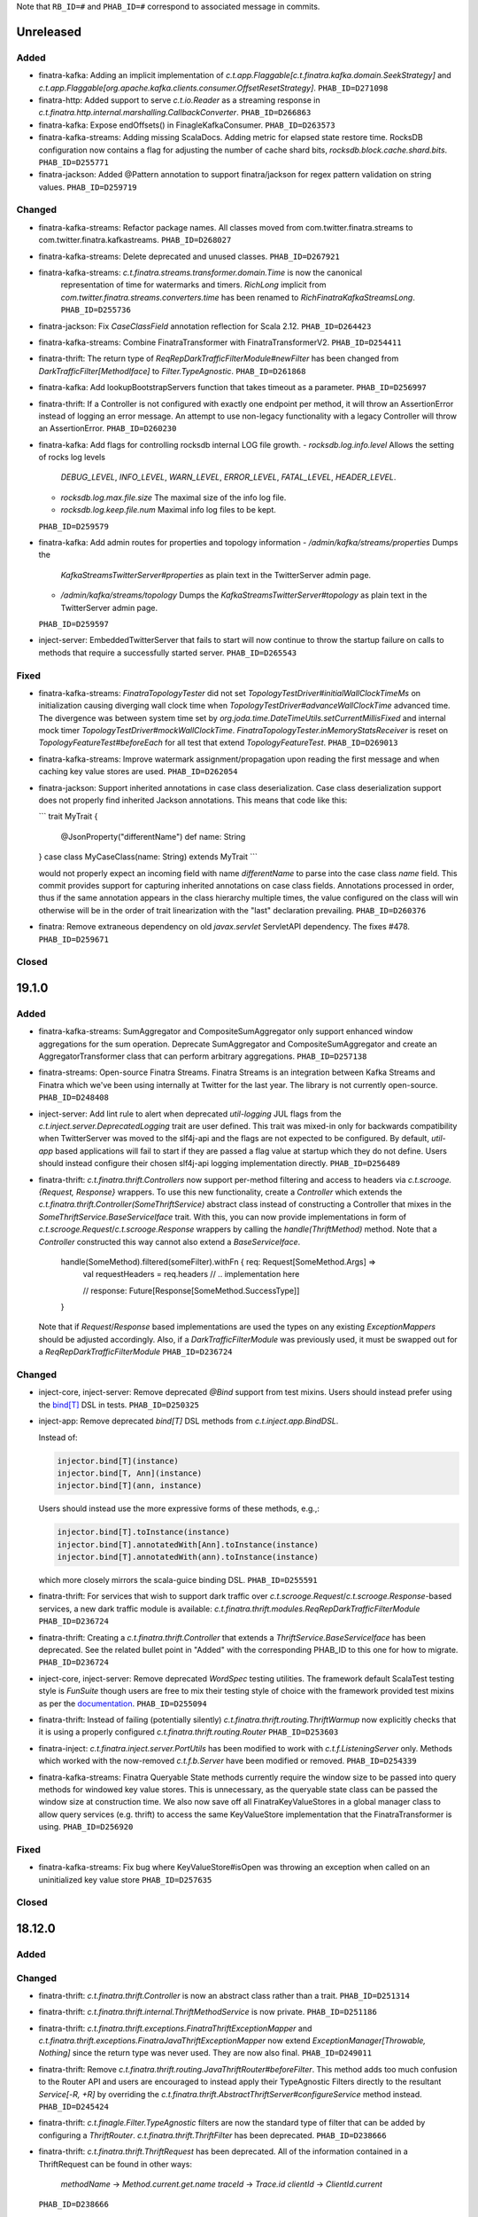 .. Author notes: this file is formatted with restructured text
  (http://docutils.sourceforge.net/docs/user/rst/quickstart.html)
  as it is included in Finatra's documentation.

Note that ``RB_ID=#`` and ``PHAB_ID=#`` correspond to associated message in commits.

Unreleased
----------

Added
~~~~~

* finatra-kafka: Adding an implicit implementation of
  `c.t.app.Flaggable[c.t.finatra.kafka.domain.SeekStrategy]`
  and `c.t.app.Flaggable[org.apache.kafka.clients.consumer.OffsetResetStrategy]`.
  ``PHAB_ID=D271098``

* finatra-http: Added support to serve `c.t.io.Reader` as a streaming response in
  `c.t.finatra.http.internal.marshalling.CallbackConverter`. ``PHAB_ID=D266863``

* finatra-kafka: Expose endOffsets() in FinagleKafkaConsumer. ``PHAB_ID=D263573``

* finatra-kafka-streams: Adding missing ScalaDocs. Adding metric for elapsed state
  restore time. RocksDB configuration now contains a flag for adjusting the number
  of cache shard bits, `rocksdb.block.cache.shard.bits`. ``PHAB_ID=D255771``

* finatra-jackson: Added @Pattern annotation to support finatra/jackson for regex pattern
  validation on string values. ``PHAB_ID=D259719``

Changed
~~~~~~~

* finatra-kafka-streams: Refactor package names. All classes moved from
  com.twitter.finatra.streams to com.twitter.finatra.kafkastreams. ``PHAB_ID=D268027``

* finatra-kafka-streams: Delete deprecated and unused classes. ``PHAB_ID=D267921``

* finatra-kafka-streams: `c.t.finatra.streams.transformer.domain.Time` is now the canonical
   representation of time for watermarks and timers. `RichLong` implicit from
   `com.twitter.finatra.streams.converters.time` has been renamed to `RichFinatraKafkaStreamsLong`.
   ``PHAB_ID=D255736``

* finatra-jackson: Fix `CaseClassField` annotation reflection for Scala 2.12. ``PHAB_ID=D264423``

* finatra-kafka-streams: Combine FinatraTransformer with FinatraTransformerV2. ``PHAB_ID=D254411``

* finatra-thrift: The return type of `ReqRepDarkTrafficFilterModule#newFilter` has been changed from
  `DarkTrafficFilter[MethodIface]` to `Filter.TypeAgnostic`. ``PHAB_ID=D261868``

* finatra-kafka: Add lookupBootstrapServers function that takes timeout as a parameter.
  ``PHAB_ID=D256997``

* finatra-thrift: If a Controller is not configured with exactly one endpoint
  per method, it will throw an AssertionError instead of logging an error message.
  An attempt to use non-legacy functionality with a legacy Controller will throw
  an AssertionError. ``PHAB_ID=D260230``

* finatra-kafka: Add flags for controlling rocksdb internal LOG file growth.
  - `rocksdb.log.info.level` Allows the setting of rocks log levels
    `DEBUG_LEVEL`, `INFO_LEVEL`, `WARN_LEVEL`, `ERROR_LEVEL`, `FATAL_LEVEL`,
    `HEADER_LEVEL`.
  - `rocksdb.log.max.file.size` The maximal size of the info log file.
  - `rocksdb.log.keep.file.num` Maximal info log files to be kept.
  ``PHAB_ID=D259579``

* finatra-kafka: Add admin routes for properties and topology information
  - `/admin/kafka/streams/properties` Dumps the
    `KafkaStreamsTwitterServer#properties` as plain text in the TwitterServer
    admin page.
  - `/admin/kafka/streams/topology` Dumps the
    `KafkaStreamsTwitterServer#topology` as plain text in the TwitterServer
    admin page.
  ``PHAB_ID=D259597``

* inject-server: EmbeddedTwitterServer that fails to start will now continue to
  throw the startup failure on calls to methods that require a successfully started server.
  ``PHAB_ID=D265543``

Fixed
~~~~~

* finatra-kafka-streams: `FinatraTopologyTester` did not set
  `TopologyTestDriver#initialWallClockTimeMs` on initialization causing diverging wall clock time
  when `TopologyTestDriver#advanceWallClockTime` advanced time. The divergence was between
  system time set by `org.joda.time.DateTimeUtils.setCurrentMillisFixed` and internal mock timer
  `TopologyTestDriver#mockWallClockTime`. `FinatraTopologyTester.inMemoryStatsReceiver` is reset on
  `TopologyFeatureTest#beforeEach` for all test that extend `TopologyFeatureTest`.
  ``PHAB_ID=D269013``

* finatra-kafka-streams: Improve watermark assignment/propagation upon reading the first
  message and when caching key value stores are used. ``PHAB_ID=D262054``

* finatra-jackson: Support inherited annotations in case class deserialization. Case class
  deserialization support does not properly find inherited Jackson annotations. This means
  that code like this:

  ```
  trait MyTrait {
    @JsonProperty("differentName")
    def name: String
  }
  case class MyCaseClass(name: String) extends MyTrait
  ```

  would not properly expect an incoming field with name `differentName` to parse into the
  case class `name` field. This commit provides support for capturing inherited annotations
  on case class fields. Annotations processed in order, thus if the same annotation appears
  in the class hierarchy multiple times, the value configured on the class will win otherwise
  will be in the order of trait linearization with the "last" declaration prevailing.
  ``PHAB_ID=D260376``

* finatra: Remove extraneous dependency on old `javax.servlet` ServletAPI dependency.
  The fixes #478. ``PHAB_ID=D259671``

Closed
~~~~~~

19.1.0
------

Added
~~~~~

* finatra-kafka-streams: SumAggregator and CompositeSumAggregator only support enhanced window
  aggregations for the sum operation. Deprecate SumAggregator and CompositeSumAggregator and create
  an AggregatorTransformer class that can perform arbitrary aggregations. ``PHAB_ID=D257138``

* finatra-streams: Open-source Finatra Streams. Finatra Streams is an integration
  between Kafka Streams and Finatra which we've been using internally at Twitter
  for the last year. The library is not currently open-source.
  ``PHAB_ID=D248408``

* inject-server: Add lint rule to alert when deprecated `util-logging` JUL flags from the
  `c.t.inject.server.DeprecatedLogging` trait are user defined. This trait was mixed-in
  only for backwards compatibility when TwitterServer was moved to the slf4j-api and the flags are
  not expected to be configured. By default, `util-app` based applications will fail to start if
  they are passed a flag value at startup which they do not define. Users should instead configure
  their chosen slf4j-api logging implementation directly. ``PHAB_ID=D256489``

* finatra-thrift: `c.t.finatra.thrift.Controllers` now support per-method filtering and
  access to headers via `c.t.scrooge.{Request, Response}` wrappers. To use this new
  functionality, create a `Controller` which extends the
  `c.t.finatra.thrift.Controller(SomeThriftService)` abstract class instead of constructing a
  Controller that mixes in the `SomeThriftService.BaseServiceIface` trait. With this, you can now
  provide implementations in form of `c.t.scrooge.Request`/`c.t.scrooge.Response` wrappers by calling
  the `handle(ThriftMethod)` method. Note that a `Controller` constructed this way cannot also
  extend a `BaseServiceIface`.

    handle(SomeMethod).filtered(someFilter).withFn { req: Request[SomeMethod.Args] =>
      val requestHeaders = req.headers
      // .. implementation here

      // response: Future[Response[SomeMethod.SuccessType]]
    }

  Note that if `Request`/`Response` based implementations are used the types on any
  existing `ExceptionMappers` should be adjusted accordingly. Also, if a `DarkTrafficFilterModule`
  was previously used, it must be swapped out for a `ReqRepDarkTrafficFilterModule`
  ``PHAB_ID=D236724``

Changed
~~~~~~~

* inject-core, inject-server: Remove deprecated `@Bind` support from test mixins. Users should
  instead prefer using the `bind[T] <https://twitter.github.io/finatra/user-guide/testing/bind_dsl.html>`__
  DSL in tests. ``PHAB_ID=D250325``

* inject-app: Remove deprecated `bind[T]` DSL methods from `c.t.inject.app.BindDSL`.

  Instead of:

  .. code:: scala

    injector.bind[T](instance)
    injector.bind[T, Ann](instance)
    injector.bind[T](ann, instance)

  Users should instead use the more expressive forms of these methods, e.g.,:

  .. code:: scala

    injector.bind[T].toInstance(instance)
    injector.bind[T].annotatedWith[Ann].toInstance(instance)
    injector.bind[T].annotatedWith(ann).toInstance(instance)

  which more closely mirrors the scala-guice binding DSL. ``PHAB_ID=D255591``

* finatra-thrift: For services that wish to support dark traffic over
  `c.t.scrooge.Request`/`c.t.scrooge.Response`-based services, a new dark traffic module is
  available: `c.t.finatra.thrift.modules.ReqRepDarkTrafficFilterModule` ``PHAB_ID=D236724``

* finatra-thrift: Creating a `c.t.finatra.thrift.Controller` that extends a
  `ThriftService.BaseServiceIface` has been deprecated. See the related bullet point in "Added" with
  the corresponding PHAB_ID to this one for how to migrate. ``PHAB_ID=D236724``

* inject-core, inject-server: Remove deprecated `WordSpec` testing utilities. The framework
  default ScalaTest testing style is `FunSuite` though users are free to mix their testing
  style of choice with the framework provided test mixins as per the
  `documentation <https://twitter.github.io/finatra/user-guide/testing/mixins.html>`__.
  ``PHAB_ID=D255094``

* finatra-thrift: Instead of failing (potentially silently)
  `c.t.finatra.thrift.routing.ThriftWarmup` now explicitly checks that it is
  using a properly configured `c.t.finatra.thrift.routing.Router` ``PHAB_ID=D253603``

* finatra-inject: `c.t.finatra.inject.server.PortUtils` has been modified to
  work with `c.t.f.ListeningServer` only. Methods which worked with the
  now-removed `c.t.f.b.Server` have been modified or removed.
  ``PHAB_ID=D254339``

* finatra-kafka-streams: Finatra Queryable State methods currently require the window size
  to be passed into query methods for windowed key value stores. This is unnecessary, as
  the queryable state class can be passed the window size at construction time. We also now
  save off all FinatraKeyValueStores in a global manager class to allow query services
  (e.g. thrift) to access the same KeyValueStore implementation that the FinatraTransformer
  is using. ``PHAB_ID=D256920``

Fixed
~~~~~

* finatra-kafka-streams: Fix bug where KeyValueStore#isOpen was throwing an
  exception when called on an uninitialized key value store
  ``PHAB_ID=D257635``

Closed
~~~~~~

18.12.0
-------

Added
~~~~~

Changed
~~~~~~~

* finatra-thrift: `c.t.finatra.thrift.Controller` is now an abstract class
  rather than a trait. ``PHAB_ID=D251314``

* finatra-thrift: `c.t.finatra.thrift.internal.ThriftMethodService` is now
  private. ``PHAB_ID=D251186``

* finatra-thrift: `c.t.finatra.thrift.exceptions.FinatraThriftExceptionMapper` and
  `c.t.finatra.thrift.exceptions.FinatraJavaThriftExceptionMapper` now extend
  `ExceptionManager[Throwable, Nothing]` since the return type was never used. They are
  now also final. ``PHAB_ID=D249011``

* finatra-thrift: Remove `c.t.finatra.thrift.routing.JavaThriftRouter#beforeFilter`. This method
  adds too much confusion to the Router API and users are encouraged to instead apply their
  TypeAgnostic Filters directly to the resultant `Service[-R, +R]`  by overriding the
  `c.t.finatra.thrift.AbstractThriftServer#configureService` method instead. ``PHAB_ID=D245424``

* finatra-thrift: `c.t.finagle.Filter.TypeAgnostic` filters are now the standard type of filter
  that can be added by configuring a `ThriftRouter`. `c.t.finatra.thrift.ThriftFilter` has been
  deprecated. ``PHAB_ID=D238666``

* finatra-thrift: `c.t.finatra.thrift.ThriftRequest` has been deprecated. All of the information
  contained in a ThriftRequest can be found in other ways:
    `methodName` -> `Method.current.get.name`
    `traceId`    -> `Trace.id`
    `clientId`   -> `ClientId.current`
  ``PHAB_ID=D238666``

Fixed
~~~~~

* finatra-http: Validate headers to prevent header injection vulnerability. ``PHAB_ID=D246889``

Closed
~~~~~~

18.11.0
-------

Added
~~~~~

Changed
~~~~~~~

* finatra-thrift: Fixes and improvements for better Java support. ExceptionMappingFilter now
  works properly with generated Java controllers, added an exception mapper for the exceptions
  defined in `finatra_thrift_exceptions.thrift` which works on the geneated Java code for these
  exceptions. Better Java API separation to make usage less error prone and confusing.
  ``PHAB_ID=D237483``

* finatra-thrift: (BREAKING API CHANGE) Update `DarkTrafficFilter#handleFailedInvocation` to accept
  the request type for more fidelity in handling the failure. ``PHAB_ID=D237484``

* finatra-http: Move `request.ContentType` and `response.Mustache` Java annotations to
  `com.twitter.finatra.http` package namespace. ``PHAB_ID=D237485``

* finatra-jackson: Move away from deprecated code and update error handling and exceptions post
  Jackson 2.9.x upgrade. ``PHAB_ID=D229601``

* inject-core: (BREAKING API CHANGE) Remove `c.t.inject.TestMixin#sleep`. We do not want to
  promote this usage of Thread blocking in testing utilities. Add a new testing function:
  `c.t.inject.TestMixin#await` which will perform `Await.result` on a given `c.t.util.Awaitable`.
  This function was duplicated across tests in the codebase. We also introduce an overridable default
  timeout on the underlying `Await.result` call: `c.t.inject.TestMixin#defaultAwaitTimeout`.
  ``PHAB_ID=D231717``

Fixed
~~~~~

* finatra-http: Fix registration of HTTP Routes in the Library registry to properly account
  for Routes that duplicate a URI with a different HTTP verb. That is, a Route should be considered
  unique per URI + HTTP verb combination. ``PHAB_ID=D232014``

Closed
~~~~~~

18.10.0
-------

Added
~~~~~

Changed
~~~~~~~

* finatra-http, finatra-thrift: Make HTTP and Thrift StatsFilters "Response Classification"
  aware. ``PHAB_ID=D219116``

* finatra-http, finatra-thrift: (BREAKING API CHANGE) Update the `DarkTrafficFilterModule` in
  both HTTP and Thrift to allow for specifying further configuration of the underlying Finagle client.
  This allows users the ability to set Finagle client concerns like ResponseClassification or other
  configuration not expressed by the DarkTrafficFilterModule's API.

  Additionally, the Thrift `DarkTrafficFilterModule` has been updated to be ThriftMux only.
  For more information on mux see: `What is ThriftMux <https://twitter.github.io/finagle/guide/FAQ.html?highlight=thriftmux#what-is-thriftmux>`__.

  We also update the `enableSampling` method to accept a `c.t.inject.Injector` to aid in the
  decision-making for if a given request should be "sampled" by the filter. ``PHAB_ID=D225897``

* finatra-thrift: (BREAKING API CHANGE) Update `c.t.finatra.thrift.routing.ThriftRouter` API for
  adding Java Thrift controllers. The `service: Class[_]` was rendered unnecessary some time ago
  but not removed from the API signature. Because this parameter is useless and it shadows
  another variable inside of the code we remove it from the signature altogether rather than
  deprecating the API. ``PHAB_ID=D224336``

* finatra-thrift: Rename `defaultFinatraThriftPort` to `defaultThriftPort`.
  ``PHAB_ID=D224735``

Fixed
~~~~~

* finatra-thrift: Set the bound `StatsReceiver` in the underlying Finagle `ThriftMux` server
  in the `c.t.finatra.thrift.ThriftServer`. This prevented testing of underlying Finagle server
  stats as the `InMemoryStatsReceiver` used by the `EmbeddedThriftServer` was not properly passed
  all the way through the stack. ``PHAB_ID=D228494``

Closed
~~~~~~

18.9.1
------

Added
~~~~~

Changed
~~~~~~~

* finatra-thrift: Allow java classes to extend ThriftFilter via AbstractThriftFilter.
  ``PHAB_ID=D221534``

* http/thrift: Update Library registry route information to include controller
  class name. ``PHAB_ID=D216425``

Fixed
~~~~~

Closed
~~~~~~

18.9.0
------

Added
~~~~~

Changed
~~~~~~~

* inject-core: Remove unnecessary Await.result Future.Value in TestMixin. ``PHAB_ID=D208995``

* finatra-http: (BREAKING API CHANGE) ``c.t.io.Reader`` and ``c.t.io.Writer`` are now abstracted
  over the type they produce/consume (``Reader[A]`` and ``Writer[A]``) and are no longer fixed to
  ``Buf``. ``PHAB_ID=D195638``

Fixed
~~~~~

Closed
~~~~~~

18.8.0
------

Added
~~~~~

Changed
~~~~~~~

* finatra-http: (BREAKING API CHANGE) Typical TLS Configuration for an HTTPS server has been
  moved into a trait, ``c.t.finatra.http.Tls`` which also defines the relevant flags (and
  overridable defaults) for specifying the SSL cert and key paths. Users can choose to mix this
  trait into their ``c.t.finatra.http.HttpServer`` classes in order to specify an HTTPS server.
  Users who wish to maintain the current HTTPS functionality SHOULD mix in the Tls trait to their
  HttpServer: e.g., ``class FooService extends HttpServer with Tls { ...   }`` Additionally, TLS
  transport configuration for the underlying Finagle ``c.t.finagle.Http.Server`` is no longer
  done by default when creating and running an HTTPS server. This is to allow for more flexible
  configuration on the underlying ``c.t.finagle.Http.Server`` when setting up TLS. Thus it is
  recommended that users ensure to either mix in the provided Tls trait or provide the correct
  ``c.t.finagle.Http.Server`` transport configuration via the ``configureHttpsServer`` method.
  ``PHAB_ID=D193579``

* finatra-http: Rename ``defaultFinatraHttpPort`` to ``defaultHttpPort``. ``PHAB_ID=D193578``

* finatra-utils: Remove deprecated ``c.t.f.utils.Handler``. ``PHAB_ID=D192288``

Fixed
~~~~~

Closed
~~~~~~

18.7.0
------

Added
~~~~~

* inject-utils: Add 'toLoggable' implicit from Array[Byte] to String.
  ``PHAB_ID=D182262``

Changed
~~~~~~~

Fixed
~~~~~

* finatra-http: Fix infinite loop introduced by ``PHAB D180166``. Fix underlying issue of the
  ``ResponseBuilder`` requiring a stored ``RouteInfo`` for classifying exceptions for stating.
  ``PHAB_ID=D189504``

* finatra-http: Fix FailureExceptionMapper handling of wrapped exceptions. Unwrap cause for
  all ``c.t.finagle.Failure`` exceptions, regardless of flags and add a try-catch to
  ``ExceptionManager`` to remap exceptions thrown by ``ExceptionMapper``\ s ``PHAB_ID=D180166``

* finatra-http: (BREAKING API CHANGE) Fix HttpResponseFilter to properly respect URI schema
  during location header overwriting\ ``PHAB_ID=D191448``

Closed
~~~~~~

18.6.0
------

Added
~~~~~

* finatra: Add HTTP route, Thrift method, and Filter information to the Library registry.
  ``PHAB_ID=D177583``

* finatra-inject/inject-logback: Add an ``c.t.inject.logback.AsyncAppender`` to provide
  metrics about the underlying queue. ``PHAB_ID=D173278``

Changed
~~~~~~~

* inject-slf4j: Move the SLF4J API logging bridges from ``inject-slf4j`` to ``inject-app``
  and ``inject-server``. This allows code in the inject framework to be mostly useful in
  environments where having the bridges on the classpath causes issues. ``PHAB_ID=D179652``

Fixed
~~~~~

* finatra-http: Fail startup for incorrect Controller callback functions. Controller route callback
  functions that do not specify an input parameter or specify an incorrect input parameter should
  fail server startup but were not correctly detected when building routes in the ``CallbackConverter``.
  The route building logic has been patched to correctly detect these routes which would fail at
  runtime to ensure we fail fast at server startup (and can thus be caught by StartupTests).
  ``PHAB_ID=D178330``

* finatra-http: Change exceptions emitted from ``c.t.f.http.filter.HttpNackFilter`` to not extend
  from ``HttpException`` and add a specific mapper over ``HttpNackException`` such that Nack
  exceptions are handled distinctly from HttpExceptions and thus more specifically. Handling
  of Nack exceptions should not be conflated with handling of the more generic ``HttpExceptions``
  and it should be clear if a new mapper is desired that it is specifically for changing how Nack
  exceptions are handled. ``PHAB_ID=D172456``

Closed
~~~~~~

18.5.0
------

Added
~~~~~

* examples: Add external TwitterServer example. ``PHAB_ID=D161204``

Changed
~~~~~~~

* inject-utils: Remove deprecated ``c.t.inject.RootMonitor``.
  ``PHAB_ID=D161036``

* finatra-http: Updated ``c.t.finatra.http.AdminHttpServer`` to
  isolate routes added to the admin. ``PHAB_ID=D157818``

Fixed
~~~~~

* inject-slf4j, finatra-http: Fix ``c.t.inject.logging.FinagleMDCAdapter`` to initialize
  properly. We were lazily initializing the backing ``java.util.Map``
  of the ``FinagleMDCAdapter``
  which could cause values to disappear when the map was not created
  eagerly enough. Typical
  usage would add one of the MDC logging filters to the top of the
  request filter chain which would
  put a value into the MDC thus creating the backing ``java.util.Map``
  early in the request chain.
  However, if a filter which puts to the MDC was not included and the
  first put happened in a
  Future closure the map state would be lost upon exiting the closure.

  This change updates how the MDC mapping is stored to move from a
  ``Local`` to a ``LocalContext``
  and introduces new ergonomics for using/initializing the framework MDC
  integration.

  Initialization of the MDC integration should now go through the
  ``c.t.inject.logging.MDCInitializer`` (that is users are not expected to
  need to interact directly with the ``FinagleMDCAdapter``). E.g.,
  to initialize the MDC:

  ``com.twitter.inject.logging.MDCInitializer.init()``

  This will initialize the ``org.slf4j.MDC`` and swap out the default
  ``org.slf4j.spi.MDCAdapter`` with
  an instance of the ``c.t.inject.logging.FinagleMDCAdapter`` allowing
  for reading/writing MDC values across Future boundaries.

  Then to start the scoping of an MDC context, use
  ``c.t.inject.logging.MDCInitializer#let``:

  ``com.twitter.inject.logging.MDCInitializer.let {     // operations which set and read MDC values     ???   }``
  Typically, this is done in a Filter wrapping the execution of the
  service in the Filter's apply,
  For example, the framework provides this initialization and scoping in
  both the ``c.t.finatra.http.filters.LoggingMDCFilter`` and the
  ``c.t.finatra.thrift.filters.LoggingMDCFilter``.

  Simply including these at the top of the request filter chain for a
  service will allow MDC integration to function properly. ``PHAB_ID=D159536``

*  inject-app: Ensure that installed modules are de-duped before
   creating injector. ``PHAB_ID=D160955``

Closed
~~~~~~

18.4.0
------

Added
~~~~~

* finatra-http: Added the ability for requests to have a maximum
  forward depth to
  ``c.t.finatra.http.routing.HttpRouter``, which prevents requests
  from being forwarded
  an infinite number of times. By default the maximum forward depth
  is 5. ``PHAB_ID=D154737``

* inject-thrift-client: Update ``configureServicePerEndpoint`` and
  ``configureMethodBuilder`` in ``ThriftMethodBuilderClientModule``
  to also pass a
  ``c.t.inject.Injector`` instance which allows users to use bound
  instances from the object graph when providing further ``thriftmux.MethodBuilder``
  or ``ThriftMethodBuilderFactory`` configuration.
  ``PHAB_ID=D155451``

* inject-thrift-client: Update ``configureThriftMuxClient`` in
  ``ThriftClientModuleTrait`` to
  also pass a ``c.t.inject.Injector`` instance which allows users to
  use bound instances
  from the object graph when providing further ``ThriftMux.client``
  configuration.
  ``PHAB_ID=D152973``

* inject-server: Capture errors on close of the underlying
  TwitterServer. The embedded
  testing utilities can now capture and report on an exception that
  occurs during close
  of the underlying TwitterServer.
  ``EmbeddedTwitterServer#assertCleanShutdown`` inspects
  for any Throwable captured from closing the underlying server which
  it will then throw.
  ``PHAB_ID=D148946``

* finatra-http: Created a new API into
  ``c.t.f.h.response.StreamingResponse`` which permits passing
  a ``transformer`` which is an
  ``AsynStream[T] => AsyncStream[(U, Buf)]`` for serialization
  purposes,
  as well as two callbacks -* ``onDisconnect``, called when the
  stream is disconnected, and ``onWrite``,
  which is a ``respond`` side-effecting callback to every individual
  write to the stream.
  ``PHAB_ID=D147925``

Changed
~~~~~~~

* inject-app: Update and improve the test ``#bind[T]`` DSL. The testing
  ``#bind[T]`` DSL is lacking in
  its ability to be used from Java and we would like to revise the API
  to be more expressive such
  that it also includes binding from a Type to a Type. Due to wanting
  to also support the ability
  to bind a Type to a Type, the DSL has been re-worked to more closely
  match the actual Guice binding DSL.

  For Scala users the ``#bind[T]`` DSL now looks as follows:

  ::

      bind[T].to[U <: T]
      bind[T].to[Class[U <: T]]
      bind[T].toInstance(T)

      bind[T].annotatedWith[Ann].to[U <: T]
      bind[T].annotatedWith[Ann].to[Class[U <: T]]
      bind[T].annotatedWith[Ann].toInstance(T)

      bind[T].annotatedWith[Class[Ann]].to[U <: T]
      bind[T].annotatedWith[Class[Ann]].to[Class[U <: T]]
      bind[T].annotatedWith[Class[Ann]].toInstance(T)

      bind[T].annotatedWith(Annotation).to[U <: T]
      bind[T].annotatedWith(Annotation).to[Class[U <: T]]
      bind[T].annotatedWith(Annotation).toInstance(T)

      bindClass(Class[T]).to[T]
      bindClass(Class[T]).to[Class[U <: T]]
      bindClass(Class[T]).toInstance(T)

      bindClass(Class[T]).annotatedWith[Class[Ann]].to[T]
      bindClass(Class[T]).annotatedWith[Class[Ann]].[Class[U <: T]]
      bindClass(Class[T]).annotatedWith[Class[Ann]].toInstance(T)

      bindClass(Class[T]).annotatedWith(Annotation).to[T]
      bindClass(Class[T]).annotatedWith(Annotation).[Class[U <: T]]
      bindClass(Class[T]).annotatedWith(Annotation).toInstance(T)


  For Java users, there are more Java-friendly methods:

  ::

      bindClass(Class[T], T)
      bindClass(Class[T], Annotation, T)
      bindClass(Class[T], Class[Annotation], T)

      bindClass(Class[T], Class[U <: T])
      bindClass(Class[T],  Annotation, Class[U <: T])
      bindClass(Class[T], Class[Annotation], Class[U <: T])

  Additionally, these changes highlighted the lack of Java-support in
  the ``TwitterModule`` for
  creating injectable Flags. Thus ``c.t.inject.TwitterModuleFlags`` has
  been updated to also provide
  Java-friendly flag creation methods:

  ::

      protected def createFlag[T](name: String, default: T, help: String, flggble: Flaggable[T]): Flag[T]
      protected def createMandatoryFlag[T](name: String, help: String, usage: String, flggble: Flaggable[T]): Flag[T]``

  ``PHAB_ID=D149252``

* inject-thrift-client: The "retryBudget" in the
  ``c.t.inject.thrift.modules.ThriftMethodBuilderClientModule``
  should be a ``RetryBudget`` and not the generic ``Budget``
  configuration Param. Updated the type.
  ``PHAB_ID=D151938``

* inject-server: Move HTTP-related concerns out of the embedded
  testing utilities into
  specific HTTP "clients". The exposed ``httpAdminClient`` in the
  ``EmbeddedTwitterServer``
  and the ``httpClient`` and ``httpsClient`` in the
  ``EmbeddedHttpServer`` are no longer just
  Finagle Services from Request to Response, but actual objects. The
  underlying Finagle
  ``Service[Request, Response]`` can be accessed via
  ``Client.service``. ``PHAB_ID=D148946``

Fixed
~~~~~

Closed
~~~~~~

18.3.0
------

Added
~~~~~

* inject-server: Add a lint rule in
  ``c.t.inject.server.TwitterServer#warmup``. If a server does not
  override the default implementation of ``TwitterServer#warmup`` a
  lint rule violation will appear
  on the lint page of the HTTP admin interface. ``PHAB_ID=D141267``

* inject-server: Add ``c.t.inject.server.TwitterServer#setup``
  lifecycle callback method. This is
  run at the end of the ``postInjectorStartup`` phase and is
  primarily intended as a way for
  servers to start pub-sub components on which the server depends.
  Users should prefer this method
  over overriding the ``c.t.inject.server.TwitterServer#postWarmup``
  @Lifecycle-annotated method as
  the callback does not require a call its super implementation for
  the server to correctly start
  and is ideally less error-prone to use. ``PHAB_ID=D135827``

* inject-app: Add ``c.t.inject.annotations.Flags#named`` for getting
  an implementation of an ``@Flag``
  annotation. This is useful when trying to get or bind an instance
  of an ``@Flag`` annotated type.
  ``PHAB_ID=D140831``

Changed
~~~~~~~

* finatra-http: ``ReaderDiscarded`` failures writing in
  ``c.t.f.http.StreamingResponse`` now only log
  at the info level without a stack trace, while other failures log
  at the error level with
  a stacktrace. ``PHAB_ID=D141453``

* inject-thrift-client: Removed ``withBackupRequestFilter`` method on
  deprecated
  ``c.t.inject.thrift.filters.ThriftClientFilterChain``. Instead of
  ``c.t.inject.thrift.modules.FilteredThriftClientModule``, use
  ``c.t.inject.thrift.modules.ThriftMethodBuilderClientModule`` and
  use the ``idempotent`` method on
  ``c.t.inject.thrift.ThriftMethodBuilder`` to configure backup
  requests. ``PHAB_ID=D142049``.

* inject-app: ``c.t.inject.annotations.FlagImpl`` is no longer public
  and should not be used directly.
  Use ``c.t.inject.annotations.Flags#named`` instead.
  ``PHAB_ID=D140831``

Fixed
~~~~~

* inject-thrift-client: Fix for duplicate stack client registration.
  The
  ``c.t.inject.thrift.modules.ThriftMethodBuilderClientModule`` was
  incorrectly calling the
  ``ThriftMux.client`` twice. Once to create a MethodBuilder and once
  to create a ServicePerEndpoint.
  Now, the ServicePerEndpoint is obtained from the configured
  MethodBuilder. ``PHAB_ID=D141304``

* inject-thrift-client: Convert non-camel case ``ThriftMethod``
  names, e.g., "get\_tweets" to
  camelCase, e.g., "getTweets" for reflection lookup on generated
  ``ServicePerEndpoint`` interface in
  ``c.t.inject.thrift.ThriftMethodBuilder``. ``PHAB_ID=D138499``

Closed
~~~~~~

18.2.0
------

Added
~~~~~

* inject-thrift-client: Add methods to
  ``c.t.inject.thrift.filters.ThriftClientFilterChain`` to allow
  Tunable timeouts and request timeouts. ``PHAB_ID=D128506``

* inject-thrift-client: Add ``idempotent`` and ``nonIdempotent``
  methods to
  ``c.t.inject.thrift.ThriftMethodBuilder``, which can be used to
  configure retries and the sending of
  backup requests. ``PHAB_ID=D129959``

* inject-thrift-client: Add
  ``c.t.inject.thrift.modules.ServicePerEndpointModule`` for
  building ThriftMux clients using the ``thriftmux.MethodBuilder``.
  ``PHAB_ID=D128196``

Changed
~~~~~~~

* inject-thrift: Update ``c.t.inject.thrift.PossibleRetryable`` to specify a
  ResponseClassifier and update usages in inject-thrift-client to use it. ``PHAB_ID=D134328``

* inject-thrift-client: Un-deprecate ``c.t.inject.thrift.modules.ThriftClientModule`` and
  update for parity with ``ServicePerEndpointModule`` in regards to ThriftMux client configuration.
  Update documentation. Rename ``ServicePerEndpointModule`` to the more descriptive and consistently
  named ``ThriftMethodBuilderClientModule``. ``PHAB_ID=D129891``

Fixed
~~~~~

Closed
~~~~~~

18.1.0
------

Added
~~~~~

* finatra-thrift: Add support for building all types of Finagle Thrift clients to the underlying
  embedded TwitterServer with the ``c.t.finatra.thrift.ThriftClient`` test utility.
  See: `Creating a client <https://twitter.github.io/scrooge/Finagle.html#creating-a-client>`__
  ``PHAB_ID=D123915``

* finatra-jackson: Added support to finatra/jackson for de-serializing
  ``com.twitter.util.Duration`` instances from their String representations.
  ``PHAB_ID=D122366``

Changed
~~~~~~~

*  finatra-http: Change visibility of internal class
   ``c.t.finatra.http.internal.marshalling.RequestInjectableValues``
   to be correctly specified as private to the ``http`` package.
   ``PHAB_ID=D127975``

Fixed
~~~~~

*  finatra-http: Ensure we close resources in the ``ResponseBuilder``.
   Addresses `#440 <https://github.com/twitter/finatra/issues/440>`__. ``PHAB_ID=D120779``

Closed
~~~~~~

17.12.0
-------

Added
~~~~~

*  finatra-thrift: Add tests for new Scrooge
   ``ReqRepServicePerEndpoint``
   functionality. ``PHAB_ID=D107397``

Changed
~~~~~~~

*  finatra-http: add a ``multipart = true`` arg to
   ``EmbeddedHttpServer.httpMultipartFormPost``
   \`\ ``PHAB_ID=D113151``
*  inject-sever: Do not use the
   ``c.t.inject.server.EmbeddedTwitterServer``
   ``InMemoryStatsReceiver`` for embedded http clients. The http client
   stats are
   emitted with the server under test stats which can be confusing, thus
   we now
   create a new ``InMemoryStatsReceiver`` when creating an embedded http
   client.
   ``PHAB_ID=D112024``

Fixed
~~~~~

Closed
~~~~~~

17.11.0
-------

Added
~~~~~

Changed
~~~~~~~

*  EmbeddedTwitterServer, EmbeddedHttpServer, and EmbeddedThriftServer
   flags
   and args parameters changed to call-by-name.
   \`\ ``PHAB_ID=``\ D104733\`

Fixed
~~~~~

*  inject-server: Ensure EmbeddedTwitterServer has started before trying
   to
   close httpAdminClient. ``PHAB_ID=D111294``

Closed
~~~~~~

17.10.0
-------

Added
~~~~~

* inject-core: Remove deprecated ``c.t.inject.TestMixin#resetMocks``.
  Properly
  use ``c.t.inject.Mockito`` trait in tests. Deprecate resetting of
  mocks and
  resettables in ``c.t.inject.IntegrationTestMixin``.
  ``PHAB_ID=D93876``

* finatra-http: Parameterize
  ``@RouteParam``,\ ``@QueryParam``,\ ``@FormParam``, and
  ``@Header`` to allow specifying the field name to read from the
  params or
  header map. Previously these annotations only looked for values by
  the
  case class field name leading to possible ugliness when defining
  case
  class fields (especially with ``@Header``).
  \`\ ``PHAB_ID=``\ D94220\`

* finatra: Add support for using a
  ``java.lang.annotation.Annotation`` instance
  with the ``#bind[T]`` testing DSL. This adds a way to bind
  instances in tests
  that use the @Named binding annotation. ``PHAB_ID=D91330``

* finatra-http: Allow setting the content type of a Mustache view.
  ``PHAB_ID=D91949``

Changed
~~~~~~~

*  finatra-http: Move ``FileResolver`` to finatra/utils.
   ``PHAB_ID=D103536``

*  finatra-utils: Move ``ResponseUtils`` to finatra/http.
   ``PHAB_ID=D103507``

* From now on, release versions will be based on release date in the
  format of
  YY.MM.x where x is a patch number. ``PHAB_ID=D101244``

*  finatra-utils: Remove deprecated ``ExternalServiceExceptionMatcher``.
   ``PHAB_ID=D98343``

* finatra-jackson: ScalaType's ``isMap`` and ``isCollection`` methods
  now check that
  the given object's class is a subclass of
  ``scala.collection.Map[Any, Any]`` and
  ``scala.collection.Iterable[Any]``, respectively. Previously the
  superclasses'
  packages were unspecified. This is a runtime behavior change.
  ``PHAB_ID=D93104``

* finatra-http: Require that route URIs and prefixes begin with
  forward slash (/).
  ``PHAB_ID=D90895``

* inject-utils: (BREAKING API CHANGE) RichOption toFutureOrFail,
  toTryOrFail, and
  toFutureOrElse signature changed to take the fail or else parameter
  by name.
  ``PHAB_ID=D89544``

* inject-server: Remove usage of deprecated
  ``c.t.inject.logging.Slf4jBridgeUtility``.
  Change usages to ``c.t.util.logging.Slf4jBridgeUtility``.
  ``PHAB_ID=D88095``

* finatra-http, inject-thrift-client: Remove netty3 specific types
  and dependency.
  In finatra-http, the code using these types is deprecated and can
  be removed allowing
  us to remove netty3-specific dependencies. In inject-thrift-client
  we can default to
  use the DefaultTimer for the backupRequestFilter method param
  instead of the
  HashedWheelTimer. ``PHAB_ID=D88025``

Fixed
~~~~~

* finatra-http: Parameterized route callback inputs fail because the
  lookup of a
  corresponding ``MessageBodyManager`` reader lookup does not
  properly handle parameterized
  types such as collections. This change updates the
  ``MessageBodyManager`` ``MessageBodyReader``
  lookup to take into account parameterized types. This allows for a
  user to parse a
  ``Seq[T]``, or ``Map[K, V]`` as a route callback input type using
  the default Finatra
  ``MessageBodyReader``. ``PHAB_ID=D104277``

* finatra-jackson: Fix issue causing ``IllegalArgumentException``
  from Validations to
  be swallowed. A catch clause in the
  ``c.t.finatra.json.internal.caseclass.jackson.FinatraCaseClassDeserializer``
  is too broad as it catches thrown ``IllegalArgumentException``\ s
  from field validations
  when the annotation is applied to a field of the incorrect type,
  e.g., when ``@Max`` is
  applied to a String field. ``PHAB_ID=D95306``

Closed
~~~~~~

2.13.0
------

Added
~~~~~

*  inject-server: Add ability to fail embedded server startup on lint
   rule violation.
   There is now a flag in the embedded servers that when set to true
   will fail
   server startup if a lint rule violation is detected. This will then
   fail
   the running test. ``PHAB_ID=D82399``

Changed
~~~~~~~

*  finatra-http: No longer depend on bijection-util. ``PHAB_ID=D86640``

* finatra-jackson: Deprecate
  c.t.finatra.json.utils.CamelCasePropertyNamingStrategy.
  This object was created to reduce ambiguity with previous releases
  of Jackson in which
  the default PropertyNamingStrategy was an abstract class with a
  default of camel case.
  Users are encouraged to use the Jackson PropertyNamingStrategy
  constants directly. ``PHAB_ID=D81707``

Fixed
~~~~~

Closed
~~~~~~

2.12.0
------

Added
~~~~~

*  finatra-jackson: Add support for injecting a snake case
   FinatraObjectMapper by annotating
   parameters with a new @SnakeCaseMapper binding annotation.
   ``PHAB_ID=D7798``

Changed
~~~~~~~

* finatra-http: Add close hook when constructing a StreamingResponse
  to allow for resource
  release without consuming an entire AsyncStream. ``PHAB_ID=D64013``

* finatra-http: Unmarshalling JSON no longer consumes the body of a
  HTTP Request.
  ``PHAB_ID=D74519``

* finatra-inject: RetryUtil.retry has been removed because it used a
  blocking call
  to Thread.sleep. Blocking Finagle threads results in poor
  performance and
  RetryUtil.retryFuture should be used instead. ``PHAB_ID=D73949``

Fixed
~~~~~

Closed
~~~~~~

2.11.0
------

Added
~~~~~

Changed
~~~~~~~

Fixed
~~~~~

*  finatra-jackson: Fix JSON deserialization of scala.util.Either type
   in FinatraObjectMapper
   for Scala 2.12. ``RB_ID=917699``

Closed
~~~~~~

2.10.0
------

Added
~~~~~

Changed
~~~~~~~

*  finatra-http: Increase composability and flexibility of RouteDSL.
   ``RB_ID=912095``

* inject-app: Run installed modules postInjectorStartup before server
  function. This makes
  reasoning about the server lifecycle a bit more straight-forward
  and simplifies things
  like the exception manager logic for adding and overridding
  mappers. ``RB_ID=911965``

*  finatra-jackson: Update framework tests to FunSuite ScalaTest testing
   style. ``RB_ID=911745``

* finatra: Move finatra/benchmarks and finatra/utils framework tests
  to FunSuite ScalaTest
  testing style. ``RB_ID=910680``

Fixed
~~~~~

* finatra-http: Correctly return a JsonParseException when the
  incoming JSON is not parsable
  as an expected custom case class request object. ``RB_ID=912529``

* finatra-http: Ensure underlying members are injected for
  AbstractControllers. ``RB_ID=911635``

* finatra-jackson: Patch ``FinatraDatetimeDeserializer`` to support
  parsing of Long value passed
  as String, e.g., when parsing a query parameter.\ ``RB_ID=911162``

* finatra: Close embedded server clients on embedded server close.
  ``RB_ID=910862``

Closed
~~~~~~

2.9.0
-----

Added
~~~~~

Changed
~~~~~~~

*  inject-core: (BREAKING API CHANGE) Allow for binding of higher-kinded
   types when testing. Deprecated ``@Bind`` mechanism for replacing bound types in an object
   graph. Now instead of using ``@Bind`` like this:

  ::

      class DarkTrafficCanonicalResourceHeaderTest
        extends FeatureTest
        with Mockito {

        @Bind
        @DarkTrafficService
        val darkTrafficService: Option[Service[Request, Response]] =
          Some(smartMock[Service[Request, Response]])

        /* mock request */
        darkTrafficService.get.apply(any[Request]).returns(Future.value(smartMock[Response]))

        override val server = new EmbeddedHttpServer(
          twitterServer = new DarkTrafficTestServer)

        test("DarkTrafficServer#has Canonical-Resource header correctly set") {
         ...

  Users can instead do:

  ::

      class DarkTrafficCanonicalResourceHeaderTest
      extends FeatureTest
      with Mockito {
       val darkTrafficService: Option[Service[Request, Response]] =
         Some(smartMock[Service[Request, Response]])

       /* mock request */
       darkTrafficService.get.apply(any[Request]).returns(Future.value(smartMock[Response]))

       override val server = new EmbeddedHttpServer(
         twitterServer = new DarkTrafficTestServer)
         .bind[Option[Service[Request, Response]], DarkTrafficService](darkTrafficService)

       test("DarkTrafficServer#has Canonical-Resource header correctly set") {
         ...

  This allows for more flexibility (as the binding is now per object
  graph, rather
  than per test files) and is less susceptible to errors due to
  incorrect usage.

  The breaking API change is due to adding this support in the
  TestInjector, it is
  now required that users call the ``TestInjector#create`` method in
  order to build
  the injector and that this is done *after* calls to
  ``TestInjector#bind``. Previously,
  an ``Injector`` was directly returned from ``TestInjector#apply``
  which is no longer true,
  thus it may look like your IntegrationTests are broken as you now need
  to add a
  call to ``TestInjector#create``.

  Additionally, this change updates all of the framework tests in the
  inject modules to
  the FunSuite testing style from the deprecated WordSpec testing style.
  ``RB_ID=910011``

* finatra-thrift: Update framework tests to FunSuite ScalaTest testing
  style. ``RB_ID=910262``

* inject-core: Move Logging from grizzled-slf4j to
  util/util-slf4j-api.
  ``c.t.inject.Logger`` is now deprecated in favor of
  ``c.t.util.logging.Logger``
  in util. ``PHAB_ID=D29713``

*  finatra-httpclient: Update framework tests to FunSuite ScalaTest
   testing style. ``RB_ID=909526``

*  finatra-http: Update framework tests to FunSuite ScalaTest testing
   style. ``RB_ID=909349``

*  finatra: Bump guava to 19.0. ``RB_ID=907807``

* inject-thrift-client: Various APIs have changed to work with
  ``ThriftMethod.SuccessType``
  instead of ``ThriftMethod.Result``. See
  ``ThriftClientFilterChain``, ``Controller``,
  ``ThriftWarmup``, ``PossiblyRetryable``. ``RB_ID=908846``

Fixed
~~~~~

* finatra-http: Correctly support adding Java AbstractController by
  instance. ``RB_ID=910502``

Closed
~~~~~~

2.8.0
-----

Added
~~~~~

* finatra-http: Add Java support for declaring admin routes.
  ``RB_ID=906264``

* finatra-http: Add AbstractExceptionMapper for ExceptionMapper usage
  from Java.
  Also update the HttpRouter to allow for registration of
  AbstractExceptionMappers.
  ``RB_ID=902995``

* finatra-http: Support for JSON Patch
  (https://tools.ietf.org/html/rfc6902). Utilities are
  located in package ``com.twitter.finatra.http.jsonpatch``.
  ``RB_ID=889152``

* finatra: Created companion trait mixins for
  Test/FeatureTest/IntegrationTest/HttpTest.
  ``RB_ID=897778``

* finatra-http: Support for optional trailing slashes in HTTP routes.
  Routes can
  now specify that they allow an optional trailing slash by ending
  the route URI
  in the Controller with "/?". ``RB_ID=893167``

* finatra-http: Support for Controller route prefixes. This allows
  users to define a
  common prefix for a set of routes declaratively inside a
  controller. ``RB_ID=894695``

Changed
~~~~~~~

* inject-core: Add back JUNitRUnner to ``c.t.inject.Test`` and
  ``c.t.inject.WordSpecTest``
  so that tests can be run when building with maven. ``RB_ID=909789``

* finatra-http: Allow routes which begin with "/admin" to be exposed
  on the external
  interface and routes which DO NOT begin with "/admin" to be exposed
  on the admin interface.
  NOTE: routes which begin with "/admin/finatra" will continue to be
  on the admin interface
  only. Routes which begin with "/admin" that should be served from
  the admin interface MUST
  set the flag "admin = true" on the route in the Controller.
  ``RB_ID=905225``

* finatra: Move conversions and retry utilities from finatra/utils to
  finatra/inject/inject-utils.
  ``RB_ID=905109``

* finatra: (BREAKING API CHANGE) Rename the existing test helper
  classes to include
  their current opinionated testing style, "WordSpec". These are
  functionally
  equivalent as this is just a name change. We also introduce new
  versions of the
  test helpers which mix in the recommended FunSuite. Thus it will
  look like your
  tests are broken as you will need to update to change to use the
  new "WordSpec"
  classes or changed your testing style to the recommended
  ``FunSuite`` style.
  ``PHAB_ID=D19822``

* inject-core: Remove JUnitRunner from ``c.t.inject.Test``. This was
  only necessary for
  internal building with pants and is no longer required. The sbt
  build uses the
  ScalaTest runner and is thus not affected. Additionally, update
  specs2 to 2.4.17 and
  to depend on just the ``specs2-mock`` dependency where needed.
  ``PHAB_ID=D18011``

Fixed
~~~~~

* finatra-http: Fix issue where added admin routes did not have their
  HTTP method
  correctly specified leading to all routes being defaulted to 'GET'.
  ``RB_ID=905887``

* finatra-http: Fix for custom request case class collection-type
  fields which are
  annotated with either ``@RouteParam``, ``@QueryParam``, or
  ``@FormParam`` to correctly
  use a specified default value when a value is not sent in the
  request. ``RB_ID=903697``

* inject-app: Fix TestInjector to properly parse flags. The
  TestInjector didn't
  properly handle defaulted boolean flags when defined in Modules.
  Updated the
  TestInjector logic to properly parse flags. Fixes `Issue
  #373 <https://github.com/twitter/finatra/issues/373>`__
  ``RB_ID=901525``

* finatra: Correctly filter published tests-javadocs and
  tests-sources jars for
  projects. We are incorrectly publishing tests in the sources and
  javadocs jars
  for projects which publish a test-jar dependency (http, httpclient,
  jackson,
  thrift, util, inject-app, inject-core, inject-modules, and
  inject-server).
  ``RB_ID=901153``

Closed
~~~~~~

2.7.0
-----

Added
~~~~~

* finatra-http: Add built-in support for Scala
  ``scala.concurrent.Future``. The
  CallbackConverter now supports a return type of Scala
  ``scala.concurrent.Future``
  by using a bijection to convert to a Twitter ``c.t.util.Future``.
  ``RB_ID=898147``

* finatra-http: Support for request forwarding. Requests can be
  forwarded from
  one route to another. Forwarded requests will not go through the
  server's
  defined filter chain again but will pass through any Controller
  defined filters
  on the "forwarded to" route. ``RB_ID=883224``

Changed
~~~~~~~

Fixed
~~~~~

Closed
~~~~~~

2.6.0
-----

Added
~~~~~

*  finatra: Move the OSS documentation to internal code repository to be
   co-located with
   source code. ``RB_ID=881112``

Changed
~~~~~~~

* finatra-http: Decompose the ``ThrowableExceptionMapper`` to allow
  users to more easily replace
  the portions they care about. Users can now just replace the
  functionality per exception
  type rather than needing to replace the entire
  ``ThrowableExceptionMapper``. \`RB\_ID=891666\`\`

* finatra-http: The 'cookie' method of
  ``c.t.finatra.http.response.ResponseBuilder#EnrichedResponse``
  that takes a Netty 3 cookie instance has been deprecated. Please
  use the method which takes a
  Finagle HTTP cookie instead. ``RB_ID=888683``

* finatra-http: Update adding routes to the TwitterServer HTTP Admin
  Interface to use
  ``c.t.finagle.http.RouteIndex`` and remove the
  ``c.t.finatra.http.routing.AdminIndexInfo``.
  Also relaxed the rules for what routes can be added to the index to
  include constant
  /POST routes. Additionally, no longer fail if you define
  conflicting admin routes --
  we will now only warn. It is up to the user to not shoot themselves
  in the foot.
  ``RB_ID=889792``

*  finatra-http: Request in request case classes no longer requires
   Inject annotation. ``RB_ID=888197``

* inject-utils: Deprecated RootMonitor since finagle DefaultMonitor
  is implicitly installed
  and handles all exceptions caught in stack. We provide a monitor
  method by default is a NullMonitor in
  ``c.t.finatra.thrift.modules.DarkTrafficFilterModule`` and
  ``c.t.inject.thrift.modules.FilteredThriftClientModule``,
  users can handle other exceptions (unhandled by DefaultMonitor) by
  overriding the monitor method ``RB_ID=886773``

* finatra: We now depend on a fork of libthrift hosted in the Central
  Repository.
  The new package lives in the 'com.twitter' organization. This
  removes the necessity of
  depending on maven.twttr.com. This also means that eviction will
  not be automatic and
  using a newer libthrift library requires manual eviction if
  artifacts are being pulled
  in transitively. ``RB_ID=885879``

*  inject-thrift-client: (BREAKING API CHANGE) Update filter building
   API with
   FilteredThriftClientModule. The
   ``c.t.inject.thrift.filters.ThriftClientFilterChain``
   builder API has changed along with the underlying mechanisms to
   support
   enforcement of a "correct" filter order when using the helper
   methods. Methods
   have been renamed to a 'with'-syntax to be more inline with other
   builders and
   the confusing "globalFilter" method to the more verbose but more
   accurate
   "withAgnosticFilter". ``RB_ID=878260``

* inject-thrift-client: Remove deprecated package aliases. We'd like
  people to
  move the correct packages.\ ``RB_ID=879330``

* finatra-http: (BREAKING API CHANGE) Update StreamingResponse to
  avoid keeping
  a reference to the head of the AsyncStream. This resolves the
  memory leak
  when streaming an infinite stream. The constructor is now private;
  use the
  StreamingResponse object methods that take an AsyncStream by-name
  instead.
  \`\`RB\_ID=890205''

Fixed
~~~~~

*  finatra-http: Allow 0,1,t,f as valid boolean values for QueryParam
   case class requests.
   ``RB_ID=881939``

Closed
~~~~~~

2.5.0
-----

Added
~~~~~

*  finatra-http: Add DarkTrafficFilterModule symmetric with
   thrift/DarkTrafficFilterModule. Add DarkTrafficService annotation in
   finatra-utils and a filter function used for requests annotated with
   Annotation Type in order to add DarkTrafficFilter. ``RB_ID=878079``

Changed
~~~~~~~

*  finatra: No longer need to add an additional resolver that points to
   maven.twttr.com. ``RB_ID=878967``
*  inject-thrift-client: Stop counting response failures in the
   ``c.t.inject.thrift.ThriftClientFilterChain`` as these are now
   counted in the
   ``c.t.finagle.thrift.ThriftServiceIface``. ``RB_ID=879075``
*  finatra-jackson: Fix issue around JsonProperty annotation empty
   value. In
   CaseClassField.jsonNameForField, if the @JsonProperty annotation is
   used
   without a value, the property name is interpreted as "". It now
   follows the
   default Jackson behavior of using the name field name as the property
   name when the annotation is empty. ``RB_ID=877060``
*  finatra: Correct instances of misspelled word "converter". There are
   several instances where the word "converter" is misspelled as
   "convertor".
   Specifically, TwitterModule.addTypeConvertor has been changed to
   TwitterModule.addTypeConverter. Other internal renamings are
   TwitterDurationTypeConverter, JodatimeDurationTypeConverter, and
   JacksonToGuiceTypeConverter. ``RB_ID=877736``
*  finatra: Move installation of the SLF4JBridgeHandler to the
   constructor of
   ``c.t.inject.server.TwitterServer``. The
   ``c.t.finatra.logging.modules.Slf4jBridgeModule`` has been removed as
   there is
   now little reason to use it unless you are building an application
   directly
   from ``c.t.inject.app.App`` since the functionality is now provided
   by default
   in the constructor of ``c.t.inject.server.TwitterServer``. If using
   ``c.t.inject.app.App``, then users can use the
   ``c.t.inject.logging.modules.LoggerModule``. The main advantage is
   that slf4j
   bridges are now installed earlier in the application or server
   lifecycle and
   thus more of the initialization logging is bridged to the slf4j-api.
   ``RB_ID=870913``

Fixed
~~~~~

*  finatra-jackson: Test jar is missing files. Classes in the test
   ``c.t.finatra.validation`` package were not properly marked for
   inclusion in the finatra-jackson tests jar. They've now been added.
   ``RB_ID=878755``

Closed
~~~~~~

2.4.0
-----

Added
~~~~~

*  finatra-thrift: Enhanced support for Java Thrift services.
   ``RB_ID=868254``
*  finatra-examples: Add web/UI application example. ``RB_ID=868027``
*  inject-server: Allow for the ability to disable test logging via
   System
   property. ``RB_ID=867344``

Changed
~~~~~~~

*  finatra-http: Simplify ExceptionMapper configuration and usage.
   We are dropping the need for a specialized DefaultExceptionMapper
   (which
   was simply an ExceptionMapper[Throwable]). Instead we now allow the
   configuration of mappers in the ExceptionManager to be much more
   flexible.
   Previously, the framework tried to prevent a user from registering a
   mapper
   over a given exception type multiple times and specialized a
   "default"
   ExceptionMapper to invoke on an exception type of Throwable. The
   ExceptionManager will now accept any mapper. If a mapper is added
   over a
   type already added, the previous mapper will be overwritten.

The last registered mapper for an exception type wins.

| The framework adds three mappers to the manager by default. If a user
  wants
| to swap out any of these defaults they simply need add their own
  mapper to
| the manager for the exception type to map. E.g., by default the
  framework
| will add:
| Throwable ->
| com.twitter.finatra.http.internal.exceptions.ThrowableExceptionMapper
| JsonParseException ->
| com.twitter.finatra.http.internal.exceptions.json.JsonParseExceptionMapper
| CaseClassMappingException ->
| com.twitter.finatra.http.internal.exceptions.json.CaseClassExceptionMapper

| The manager walks the exception type hierarchy starting at the given
| exceptiontype and moving up the inheritence chain until it finds
  mapper
| configured for the type. In this manner an ExceptionMapper[Throwable]
  will
| be the last mapper invoked and performs as the "default".

| Thus, to change the "default" mapper, simply adding a new mapper over
  the
| Throwable type will suffice, i.e., ExceptionMapper[Throwable] to the
| ExceptionManager. There are multiple ways to add a mapper. Either
  through
| the HttpRouter:

::

    override def configureHttp(router: HttpRouter): Unit = {
      router
        .exceptionMapper[MyDefaultExceptionMapper]
        ...
    }

Or in a module which is then added to the Server, e.g.,

::

    object MyExceptionMapperModule extends TwitterModule {
      override def singletonStartup(injector: Injector): Unit = {
        val manager = injector.instance[ExceptionManager]
        manager.add[MyDefaultExceptionMapper]
        manager.add[OtherExceptionMapper]
      }
    }


    override val modules = Seq(
      MyExceptionMapperModule,
      ...)

| This also means we can simplify the HttpServer as we no longer need to
  expose
| any "framework" module for overridding the default ExceptionMappers.
  So the
| "def exceptionMapperModule" has also been removed.\ ``RB_ID=868614``

* finatra-http: Specify HTTP Java API consistently. ``RB_ID=868264``
* inject-core: Clean up inject.Logging trait. Remove dead code from
  Logging.
  ``RB_ID=868261``
* finatra-http: Move integration tests to a package under
  ``com.twitter.finatra.http``. ``RB_ID=866487``

Fixed
~~~~~

* finatra-http: Fix issue with unimplemented methods in
  NonValidatingHttpHeadersResponse. ``RB_ID=868480``

Closed
~~~~~~

2.3.0
-----

Added
~~~~~

* finatra-thrift: Add non-guice method to add controller to
  ThriftRouter ``RB_ID=863977``
* finatra-thrift: Add support for a "dark" traffic filter in thrift
  routing. Add a Finatra implementation
  of the Finagle AbstractDarkTrafficFilter which sub-classes
  ThriftFilter and will work in the Finatra
  filter chain. This will allow users to play incoming requests to a
  configured "dark" service. ``RB_ID=852338``

Changed
~~~~~~~

* finatra-http: Performance improvements from latest micro-benchmarking
  run.
* BREAKING API CHANGE: Removed ``HttpHeaders#setDate``,
  ``HttpHeaders#set`` and ``HttpHeaders#GMT``. ``RB_ID=865247``
* finatra-thrift: Provide access to statsReceiver argument in
  ThriftClientFilterBuilder. ``RB_ID=857286``

Fixed
~~~~~

* finatra-http: Add content headers for EmbeddedHttpServer #httpDelete
  and #httpPatch methods. ``RB_ID=862200``

Closed
~~~~~~

2.2.0
-----

Added
~~~~~

* finatra-thrift: Add python namespace to
  finatra\_thrift\_exceptions.thrift. ``RB_ID=844668``
* finatra-http: Support ANY method in HTTP Controllers. Adds support
  for defining routes which will answer
  to "any" HTTP method. ``RB_ID=830429``

Changed
~~~~~~~

* finatra: Address lifecycle around com.twitter.inject.app.App#appMain.
* (BREAKING CHANGE) EmbeddedApp has been completely re-written to be a
  better utility for testing command-line applications,
  as a result there are transparent changes to EmbeddedTwitterServer.
* com.twitter.inject.app.App#appMain is now
  com.twitter.inject.app.App#run and
  com.twitter.inject.server.TwitterServer#start.

   .. rubric:: run() is used for "running" applications and #start() is
      used for "starting" servers. In the lifecycle TwitterServer
      implements
      :name: run-is-used-for-running-applications-and-start-is-used-for-starting-servers.-in-the-lifecycle-twitterserver-implements

  App#run() as final and simply delegates to the start() method.
* Server await callback for adding server Awaitables to a list so that
  the server will now Await.all on all collected
  Awaitables.
* Added a new TwitterModuleLifecycle method:
  singletonPostWarmupComplete.
* More documentation around server and app Lifecycle methods, their
  intended usages, and usages of callback functions.\ ``RB_ID=844303``
* finatra: Narrow visibility on classes/objects in internal packages.
  Classes/objects in internal packages are not
  intended for use outside of the framework. ``RB_ID=845278``
* finatra-http: fix HttpHeaders's Date locale problem. ``RB_ID=843966``
* inject-thrift: Address issues with
  com.twitter.inject.exceptions.PossiblyRetryable. PossiblyRetryable
  does not correctly
  determine what is retryable. Updated to correct the logic for better
  default retry utility. ``RB_ID=843428``
* finatra: finatra: Move com.twitter.finatra.annotations.Flag\|FlagImpl
  to com.twitter.inject.annotations.Flag\|FlagImpl. ``RB_ID=843383``
* finatra: Remove
  com.twitter.inject.conversions.map#atomicGetOrElseUpdate. This was
  necessary for Scala 2.10 support
  since #getOrElseUpdate was not atomic until Scala 2.11.6. See:
  https://github.com/scala/scala/pull/4319. ``RB_ID=842684``
* finatra: Upgrade to Jackson 2.6.5. ``RB_ID=836819``
* inject: Introduce inject/inject-thrift module to undo cyclic
  dependency introduced in RB 839427. ``RB_ID=841128``
* inject-thrift-client: Improvements to FilteredThriftClientModule to
  provide finer-grain insight on ThriftClientExceptions.
  NOTE: previously per-route failure stats were in the form:
  route/add1String/GET/status/503/handled/ThriftClientException/Adder/add1String/com.twitter.finatra.thrift.thriftscala.ServerError

These will now split across per-route and detailed "service component"
failure stats, e.g.,

| // per-route
| route/add1String/GET/failure/adder-thrift/Adder/add1String/com.twitter.finatra.thrift.thriftscala.ServerError
| route/add1String/GET/status/503/mapped/ThriftClientException
| // service component
| service/failure/adder-thrift/Adder/add1String/com.twitter.finatra.thrift.thriftscala.ServerError

| Where the latter is in the form
  "service/failure/SOURCE/THRIFT\_SERVICE\_NAME/THRIFT\_METHOD/NAME/details".
| "SOURCE" is by default the thrift client label, however, users are
  able to map this to something else.\ ``RB_ID=839427``

*  finatra: Renamed Embedded testing utilities constructor args,
   clientFlags --> flags and extraArgs --> args. ``RB_ID=839537``
*  finatra-http: Set Content-Length correctly in EmbeddedHttpServer, to
   support multi-byte characters
   in the request body. ``RB_ID=837438``
*  finatra-http: No longer special-case NoSuchMethodException in the
   ExceptionMappingFilter. ``RB_ID=837369``
*  finatra-http: Remove deprecated package objects in
   com.twitter.finatra. Callers should be using code in
   the com.twitter.finatra.http package. ``RB_ID=836194``
*  finatra-http: Removed deprecated ExceptionBarrierFilter. NOTE: The
   ExceptionBarrierFilter produced stats in the form:
   "server/response/status/RESPONSE\_CODE". Using the replacement
   StatsFilter (in combination with the
   ExceptionMappingFilter) will produce more granular per-route stats.
   The comparable stats from the StatsFilter will be
   in the form: "route/ROUTE\_URI/HTTP\_METHOD/status/RESPONSE\_CODE"
   with an additional aggregated total
   stat. ``RB_ID=836073`` E.g,
   server/response/status/200: 5,
   server/response/status/201: 5,
   server/response/status/202: 5,
   server/response/status/403: 5,

| will now be:
| route/bar\_uri/GET/status/200: 5,
| route/bar\_uri/GET/status/2XX: 5,
| route/bar\_uri/GET/status/400: 5,
| route/bar\_uri/GET/status/401: 5,
| route/bar\_uri/GET/status/403: 5,
| route/bar\_uri/GET/status/4XX: 15,
| route/foo\_uri/POST/status/200: 5,
| route/foo\_uri/POST/status/2XX: 5,
| route/foo\_uri/POST/status/400: 5,
| route/foo\_uri/POST/status/401: 5,
| route/foo\_uri/POST/status/403: 5,
| route/foo\_uri/POST/status/4XX: 15,

*  finatra: Made implicit classes extend AnyVal for less runtime
   overhead. ``RB_ID=835972``
*  finatra-http: Remove deprecated package objects in
   com.twitter.finatra. Callers should be using code in
   the com.twitter.finatra.http package. ``RB_ID=836194``
*  finatra: Publish all artifacts under com.twitter organization.
   ``RB_ID=834484``
*  finatra: Update sbt memory settings. ``RB_ID=834571``
*  inject-server: Rename com.twitter.inject.server.TwitterServer#run to
   com.twitter.inject.server.TwitterServer#handle. ``RB_ID=833965``
*  finatra-http: Move test utilities in
   ``com.twitter.finatra.http.test.*`` to
   ``com.twitter.finatra.http.*``. ``RB_ID=833170``
*  finatra: Update SLF4J to version 1.7.21 and Logback to 1.1.7. Also
   update example
   logging configurations for best practices. ``RB_ID=832633``
*  Builds are now only for Java 8 and Scala 2.11. See the
   ``blog post <https://finagle.github.io/blog/2016/04/20/scala-210-and-java7/>``\ \_
   for details. ``RB_ID=828898``

Fixed
~~~~~

*  finatra-examples: Add sbt-revolver to the hello-world example. Fixes
   `GH-209 <https://github.com/twitter/finatra/issues/209>`__.
   ``RB_ID=838215``
*  finatra: Fix to properly support Java controllers that return Futures
   in their route callbacks. ``RB_ID=834467``

Closed
~~~~~~

*  `GH-276 <https://github.com/twitter/finatra/issues/276>`__.
   ``RB_ID=836819``
*  `PR-273 <https://github.com/twitter/finatra/pull/273>`__.
   ``RB_ID=838215``
*  `PR-324 <https://github.com/twitter/finatra/pull/324>`__.
   ``RB_ID=838215``

2.1.6
-----

`Full
Changelog <https://github.com/twitter/finatra/compare/v2.1.5...finatra-2.1.6>`__

Added
~~~~~

*  finatra-thrift: Add ThriftWarmup for thrift servers. ``RB_ID=820771``
*  finatra-inject/inject-server: Register framework in Library registry.
   ``RB_ID=809458``
*  finatra-http: Support for trace, connect & options in RequestBuilder.
   ``RB_ID=811102``
*  finatra-thrift: Allow for thrift server configuration.
   ``RB_ID=811126``

Changed
~~~~~~~

*  finatra/twitter-server: Update to register TwitterServer as library
   in /admin/registry.json. ``RB_ID=825129``
*  finatra-inject/inject-server: Deprecate PromoteToOldGenUtils in favor
   of twitter-server's prebindWarmup event. ``RB_ID=819411``
*  finatra-http: Move HttpServer to new Http stack API. ``RB_ID=812718``

Fixed
~~~~~

*  finatra: Revert sbt-scoverage plugin to 1.2.0. ``RB_ID=812098``
*  finatra-http: Ensure headers are set correctly in requests and
   responses. ``RB_ID=813969``

Closed
~~~~~~

`v2.1.5 <https://github.com/twitter/finatra/tree/v2.1.5>`__ (2016-03-15)
------------------------------------------------------------------------

`Full
Changelog <https://github.com/twitter/finatra/compare/v2.1.4...v2.1.5>`__

Added
~~~~~

*  finatra-http: Ability to access the finagle request in the
   ResponseBuilder
   for templating. ``RB_ID=805317``
*  finatra-http: Added ability to register routes into the TwitterServer
   admin UI. ``RB_ID=808272``
*  finatra: Added PULL\_REQUEST\_TEMPLATE ``RB_ID=808946``

Changed
~~~~~~~

*  finatra: Move to ``develop`` branch as default branch for Github.
   ``RB_ID=810088``
*  finatra: Updated test jars to **only** contain test utility
   code. ``RB_ID=809803``

Fixed
~~~~~

*  finatra-http; finatra-thrift: Slf4JBridgeModule is added by default
   and no
   longer breaks services which use the slf4k-jdk14 logging
   implementation. ``RB_ID=807171``
*  finatra-http: Fixed incorrect (or missing) content-type on some http
   responses. ``RB_ID=807773``
*  finatra-jackson: Fix to support doubles/floats in the jackson
   Min/Max/Range
   validations. ``RB_ID=809821``

`v2.1.4 <https://github.com/twitter/finatra/tree/v2.1.4>`__ (2016-02-25)
------------------------------------------------------------------------

`Full
Changelog <https://github.com/twitter/finatra/compare/v2.1.3...v2.1.4>`__

Fixed
~~~~~

*  Some Scaladoc links are broken on twitter.github.io/finatra `Github
   Issue 298 <https://github.com/twitter/finatra/issues/298>`__

Closed
~~~~~~

*  LoggingMDCFilter lacks documentation `Github Issue
   303 <https://github.com/twitter/finatra/issues/303>`__

*  bug in finatra/examples/hello-world/src/main/resources/logback.xml
   `Github Issue 289 <https://github.com/twitter/finatra/issues/289>`__

*  Improve error message when @Header field is missing `Github Issue
   263 <https://github.com/twitter/finatra/issues/263>`__

`v2.1.3 <https://github.com/twitter/finatra/tree/v2.1.3>`__ (2016-02-05)
------------------------------------------------------------------------

`Full
Changelog <https://github.com/twitter/finatra/compare/v2.1.2...v2.1.3>`__

Closed
~~~~~~

*  Is it possible to have different modules listen in different ports?
   `Github Issue 295 <https://github.com/twitter/finatra/issues/295>`__

*  Asynchronous method validations `Github Issue
   292 <https://github.com/twitter/finatra/issues/292>`__

*  if the Cookie contain version='' ,can't get the request.cookies
   `Github Issue 290 <https://github.com/twitter/finatra/issues/290>`__

*  Failed to auto configure default logger context `Github Issue
   288 <https://github.com/twitter/finatra/issues/288>`__

*  Inject properties `Github Issue
   287 <https://github.com/twitter/finatra/issues/287>`__

*  sbt compile error on master `Github Issue
   284 <https://github.com/twitter/finatra/issues/284>`__

*  Optionally announce server location on startup `Github Issue
   241 <https://github.com/twitter/finatra/issues/241>`__

`v2.1.2 <https://github.com/twitter/finatra/tree/v2.1.2>`__ (2015-12-09)
------------------------------------------------------------------------

`Full
Changelog <https://github.com/twitter/finatra/compare/v2.1.1...v2.1.2>`__

Fixed
~~~~~

*  Missing Scaladoc `Github Issue
   279 <https://github.com/twitter/finatra/issues/279>`__

Closed
~~~~~~

*  Finatra + Protobuf `Github Issue
   277 <https://github.com/twitter/finatra/issues/277>`__

*  Simple hello-world example does not compiled `Github Issue
   274 <https://github.com/twitter/finatra/issues/274>`__

*  Allow overriding of the http service name `Github Issue
   270 <https://github.com/twitter/finatra/issues/270>`__

*  Bump to latest finagle? `Github Issue
   266 <https://github.com/twitter/finatra/issues/266>`__

*  ClassCastException: com.twitter.inject.logging.FinagleMDCAdapter
   cannot be cast to ch.qos.logback.classic.util.LogbackMDCAdapter
   `Github Issue 256 <https://github.com/twitter/finatra/issues/256>`__

`v2.1.1 <https://github.com/twitter/finatra/tree/v2.1.1>`__ (2015-10-29)
------------------------------------------------------------------------

`Full
Changelog <https://github.com/twitter/finatra/compare/v2.1.0...v2.1.1>`__

Closed
~~~~~~

*  Update Startup Test on doc `Github Issue
   261 <https://github.com/twitter/finatra/issues/261>`__

*  Error with simple test using httpPutJson `Github Issue
   257 <https://github.com/twitter/finatra/issues/257>`__

*  appfrog problem with admin server, I only can use one port `Github
   Issue 252 <https://github.com/twitter/finatra/issues/252>`__

*  Streaming content every X seconds `Github Issue
   250 <https://github.com/twitter/finatra/issues/250>`__

*  Mustache templates getting stripped `Github Issue
   112 <https://github.com/twitter/finatra/issues/112>`__

**Merged pull requests:**

*  Remove unneccesary files `Github Issue
   265 <https://github.com/twitter/finatra/pull/265>`__
   (`cacoco <https://github.com/cacoco>`__)

`v2.1.0 <https://github.com/twitter/finatra/tree/v2.1.0>`__ (2015-10-01)
------------------------------------------------------------------------

`Full
Changelog <https://github.com/twitter/finatra/compare/v2.0.1...v2.1.0>`__

**Merged pull requests:**

*  finatra/inject * Rename InjectUtils to more specific PoolUtils
   `Github Issue 258 <https://github.com/twitter/finatra/pull/258>`__
   (`cacoco <https://github.com/cacoco>`__)

`v2.0.1 <https://github.com/twitter/finatra/tree/v2.0.1>`__ (2015-09-21)
------------------------------------------------------------------------

`Full
Changelog <https://github.com/twitter/finatra/compare/v2.0.0...v2.0.1>`__

Closed
~~~~~~

*  Split code into packages/modules `Github Issue
   254 <https://github.com/twitter/finatra/issues/254>`__

*  Support for Scala Future's `Github Issue
   249 <https://github.com/twitter/finatra/issues/249>`__

*  Override TwitterModule in FeatureTest `Github Issue
   233 <https://github.com/twitter/finatra/issues/233>`__

**Merged pull requests:**

*  Update TweetsControllerIntegrationTest.scala `Github Issue
   251 <https://github.com/twitter/finatra/pull/251>`__
   (`scosenza <https://github.com/scosenza>`__)

*  Update Travis CI to build with java8 fix. `Github Issue
   244 <https://github.com/twitter/finatra/pull/244>`__
   (`cacoco <https://github.com/cacoco>`__)

`v2.0.0 <https://github.com/twitter/finatra/tree/v2.0.0>`__ (2015-09-09)
------------------------------------------------------------------------

`Full
Changelog <https://github.com/twitter/finatra/compare/v2.0.0.M2...v2.0.0>`__

Closed
~~~~~~

*  Singleton classes `Github Issue
   236 <https://github.com/twitter/finatra/issues/236>`__

*  com.twitter.finatra.utils.ResponseUtils for 2.0.0.M2 missing
   functions used in examples `Github Issue
   235 <https://github.com/twitter/finatra/issues/235>`__

*  Warmup example in README seems to be using non-existent features
   `Github Issue 234 <https://github.com/twitter/finatra/issues/234>`__

*  Unable to resolve finatra-slf4j artifact `Github Issue
   232 <https://github.com/twitter/finatra/issues/232>`__

*  Unable to resolve some of the dependencies `Github Issue
   231 <https://github.com/twitter/finatra/issues/231>`__

*  How to render static webpage in finatra2 `Github Issue
   230 <https://github.com/twitter/finatra/issues/230>`__

*  When running a FeatureTest a lot of data is dumped to stdout and
   stderr `Github Issue
   226 <https://github.com/twitter/finatra/issues/226>`__

*  Mapping a header by name to a case class requires additional metadata
   `Github Issue 225 <https://github.com/twitter/finatra/issues/225>`__

*  Missing scaladoc documentation `Github Issue
   221 <https://github.com/twitter/finatra/issues/221>`__

*  finatra-hello-world does not compile `Github Issue
   219 <https://github.com/twitter/finatra/issues/219>`__

*  Add tags for Finatra 1.6.0 and 1.5.4 `Github Issue
   216 <https://github.com/twitter/finatra/issues/216>`__

*  FeatureTest withJsonBody not working `Github Issue
   215 <https://github.com/twitter/finatra/issues/215>`__

*  Disable admin `Github Issue
   208 <https://github.com/twitter/finatra/issues/208>`__

*  Regexes in paths for route definitions `Github Issue
   197 <https://github.com/twitter/finatra/issues/197>`__

*  AppService doesn't support POST of JSON containing % and then &
   `Github Issue 173 <https://github.com/twitter/finatra/issues/173>`__

*  fatjar includes unexpected assets in the public directory `Github
   Issue 147 <https://github.com/twitter/finatra/issues/147>`__

*  allow subclassing of request `Github Issue
   116 <https://github.com/twitter/finatra/issues/116>`__

*  Builtin Compressor for static files `Github Issue
   113 <https://github.com/twitter/finatra/issues/113>`__

*  bring back controller prefixes `Github Issue
   104 <https://github.com/twitter/finatra/issues/104>`__

*  code coverage stats `Github Issue
   98 <https://github.com/twitter/finatra/issues/98>`__

*  Add Aurora/Mesos support `Github Issue
   94 <https://github.com/twitter/finatra/issues/94>`__

*  Simplify Cookie API with a CookieBuilder `Github Issue
   93 <https://github.com/twitter/finatra/issues/93>`__

*  implement a routes.txt in admin `Github Issue
   80 <https://github.com/twitter/finatra/issues/80>`__

*  support ETAGS and/or Cache-Control headers in file server `Github
   Issue 73 <https://github.com/twitter/finatra/issues/73>`__

*  asset pipeline filter `Github Issue
   62 <https://github.com/twitter/finatra/issues/62>`__

**Merged pull requests:**

*  Scosenza update readmes `Github Issue
   242 <https://github.com/twitter/finatra/pull/242>`__
   (`scosenza <https://github.com/scosenza>`__)

*  Update warmup docs `Github Issue
   238 <https://github.com/twitter/finatra/pull/238>`__
   (`scosenza <https://github.com/scosenza>`__)

*  Change Google Analytics tracking to use Twitter OSS account `Github
   Issue 217 <https://github.com/twitter/finatra/pull/217>`__
   (`travisbrown <https://github.com/travisbrown>`__)

`v2.0.0.M2 <https://github.com/twitter/finatra/tree/v2.0.0.M2>`__ (2015-06-12)
------------------------------------------------------------------------------

`Full
Changelog <https://github.com/twitter/finatra/compare/v2.0.0.M1...v2.0.0.M2>`__

Closed
~~~~~~

*  Issue with POST request `Github Issue
   214 <https://github.com/twitter/finatra/issues/214>`__

*  error running example with sbt run: overloaded method value settings
   with alternatives. `Github Issue
   207 <https://github.com/twitter/finatra/issues/207>`__

*  Was the 1.5.3 release retagged? `Github Issue
   206 <https://github.com/twitter/finatra/issues/206>`__

*  Finatra 1.5.3 and dependencies at Travis CI `Github Issue
   205 <https://github.com/twitter/finatra/issues/205>`__

*  Add an ADOPTERs.md `Github Issue
   204 <https://github.com/twitter/finatra/issues/204>`__

*  connect finagle filter to specific controller `Github Issue
   203 <https://github.com/twitter/finatra/issues/203>`__

*  Does Finatra support Scala 2.11? `Github Issue
   196 <https://github.com/twitter/finatra/issues/196>`__

*  Support multipart PUT requests `Github Issue
   194 <https://github.com/twitter/finatra/issues/194>`__

*  Content-type custom settings do not work when render json `Github
   Issue 191 <https://github.com/twitter/finatra/issues/191>`__

*  FlatSpecHelper dependency missing in finagle 1.6.0 `Github Issue
   189 <https://github.com/twitter/finatra/issues/189>`__

*  Allow other logging handlers `Github Issue
   187 <https://github.com/twitter/finatra/issues/187>`__

*  ErrorHandler used by ControllerCollection depends on order
   Controllers are added `Github Issue
   182 <https://github.com/twitter/finatra/issues/182>`__

*  Deployment for newly generated project does not work on heroku
   `Github Issue 180 <https://github.com/twitter/finatra/issues/180>`__

*  finatra doc typo `Github Issue
   174 <https://github.com/twitter/finatra/issues/174>`__

*  Admin interface is showing a blank page. `Github Issue
   171 <https://github.com/twitter/finatra/issues/171>`__

*  Update to scala 2.11.x `Github Issue
   159 <https://github.com/twitter/finatra/issues/159>`__

*  Missing static resources report 500 Internal Server Error `Github
   Issue 157 <https://github.com/twitter/finatra/issues/157>`__

*  flag values are not resolved until server starts `Github Issue
   148 <https://github.com/twitter/finatra/issues/148>`__

*  docs are wrong about default template path `Github Issue
   143 <https://github.com/twitter/finatra/issues/143>`__

*  Static files can\`t be found if finatra server starts at Windows
   `Github Issue 130 <https://github.com/twitter/finatra/issues/130>`__

*  Add support for parsing JSON request body `Github Issue
   129 <https://github.com/twitter/finatra/issues/129>`__

*  Add test for unicode content-length `Github Issue
   122 <https://github.com/twitter/finatra/issues/122>`__

*  Expose logger without having to include App and Logger traits in
   every class `Github Issue
   121 <https://github.com/twitter/finatra/issues/121>`__

*  Make View class generic `Github Issue
   118 <https://github.com/twitter/finatra/issues/118>`__

*  premain docs `Github Issue
   114 <https://github.com/twitter/finatra/issues/114>`__

*  allow registration of custom jackson modules `Github Issue
   110 <https://github.com/twitter/finatra/issues/110>`__

*  Add CONTRIBUTING.md `Github Issue
   109 <https://github.com/twitter/finatra/issues/109>`__

*  expose server ip at startup time `Github Issue
   108 <https://github.com/twitter/finatra/issues/108>`__

*  explore dynamic routing `Github Issue
   103 <https://github.com/twitter/finatra/issues/103>`__

*  implement rails-like "flash" `Github Issue
   100 <https://github.com/twitter/finatra/issues/100>`__

*  CSRF Support `Github Issue
   89 <https://github.com/twitter/finatra/issues/89>`__

*  Session support `Github Issue
   88 <https://github.com/twitter/finatra/issues/88>`__

*  Configurable Key/Value store `Github Issue
   87 <https://github.com/twitter/finatra/issues/87>`__

*  apache-like directory browser for files `Github Issue
   54 <https://github.com/twitter/finatra/issues/54>`__

*  benchmark suite with caliper `Github Issue
   45 <https://github.com/twitter/finatra/issues/45>`__

*  RequestAdapter does not support multiple values for query params
   `Github Issue 22 <https://github.com/twitter/finatra/issues/22>`__

**Merged pull requests:**

*  Update README.md `Github Issue
   202 <https://github.com/twitter/finatra/pull/202>`__
   (`scosenza <https://github.com/scosenza>`__)

`v2.0.0.M1 <https://github.com/twitter/finatra/tree/v2.0.0.M1>`__ (2015-04-30)
------------------------------------------------------------------------------

`Full
Changelog <https://github.com/twitter/finatra/compare/1.6.0...v2.0.0.M1>`__

Closed
~~~~~~

*  UNRESOLVED DEPENDENCIES `Github Issue
   199 <https://github.com/twitter/finatra/issues/199>`__

*  Changing port breaks embedded static file server `Github Issue
   192 <https://github.com/twitter/finatra/issues/192>`__

*  Finatra cannot be built when Finagle's version is greater than 6.13.0
   `Github Issue 153 <https://github.com/twitter/finatra/issues/153>`__

**Merged pull requests:**

*  2.0.0.M1 `Github Issue
   200 <https://github.com/twitter/finatra/pull/200>`__
   (`cacoco <https://github.com/cacoco>`__)

1.6.0
-----

`Full
Changelog <https://github.com/twitter/finatra/compare/1.5.4...1.6.0>`__

Closed
~~~~~~

*  Finatra 1.5.4 with finagle-stats 6.22.0 throws an exception `Github
   Issue 184 <https://github.com/twitter/finatra/issues/184>`__

*  Document unit testing controllers by using MockApp `Github Issue
   178 <https://github.com/twitter/finatra/issues/178>`__

*  maven.twttr.com not showing finatra `Github Issue
   175 <https://github.com/twitter/finatra/issues/175>`__

*  Finatra 1.5.4 java.lang.RuntimeException with Finagle 6.22.0 `Github
   Issue 172 <https://github.com/twitter/finatra/issues/172>`__

*  Error while pushing on Heroku `Github Issue
   170 <https://github.com/twitter/finatra/issues/170>`__

*  Finatra closes connection `Github Issue
   161 <https://github.com/twitter/finatra/issues/161>`__

*  Spec test doesn't populate multiParams `Github Issue
   155 <https://github.com/twitter/finatra/issues/155>`__

*  RequestAdapter fails to decode non-multipart POSTs `Github Issue
   154 <https://github.com/twitter/finatra/issues/154>`__

**Merged pull requests:**

*  FIX: issue Github Issue 182, let controller's error handler handle
   its own errors. `Github Issue
   188 <https://github.com/twitter/finatra/pull/188>`__
   (`plaflamme <https://github.com/plaflamme>`__)

*  Update to use new Travis CI infrastructure `Github Issue
   186 <https://github.com/twitter/finatra/pull/186>`__
   (`caniszczyk <https://github.com/caniszczyk>`__)

*  Refactor FinatraServer to allow custom tlsConfig `Github Issue
   183 <https://github.com/twitter/finatra/pull/183>`__
   (`bpfoster <https://github.com/bpfoster>`__)

*  Fix heroku deployments for template project `Github Issue
   181 <https://github.com/twitter/finatra/pull/181>`__
   (`tomjadams <https://github.com/tomjadams>`__)

*  remove dependency on scalatest `Github Issue
   179 <https://github.com/twitter/finatra/pull/179>`__
   (`c089 <https://github.com/c089>`__)

*  Update to twitter-server 1.8.0 and finagle 6.22.0 `Github Issue
   176 <https://github.com/twitter/finatra/pull/176>`__
   (`bpfoster <https://github.com/bpfoster>`__)

*  Add an apache style directory browser `Github Issue
   169 <https://github.com/twitter/finatra/pull/169>`__
   (`leeavital <https://github.com/leeavital>`__)

*  MultipartParsing should only be called for POST requests that are
   multipart `Github Issue
   168 <https://github.com/twitter/finatra/pull/168>`__
   (`manjuraj <https://github.com/manjuraj>`__)

*  fixed resource resolution not loading from dependencies, and
   consistent ... `Github Issue
   167 <https://github.com/twitter/finatra/pull/167>`__
   (`tptodorov <https://github.com/tptodorov>`__)

*  Fix type error in sample code `Github Issue
   165 <https://github.com/twitter/finatra/pull/165>`__
   (`leeavital <https://github.com/leeavital>`__)

*  added builder from ChannelBuffer `Github Issue
   164 <https://github.com/twitter/finatra/pull/164>`__
   (`tptodorov <https://github.com/tptodorov>`__)

*  Do not log errors in the ErrorHandler `Github Issue
   163 <https://github.com/twitter/finatra/pull/163>`__
   (`eponvert <https://github.com/eponvert>`__)

*  Adding missing copyright headers to source files `Github Issue
   162 <https://github.com/twitter/finatra/pull/162>`__
   (`bdimmick <https://github.com/bdimmick>`__)

*  support use of templates from dependencies in development mode, by
   loadi... `Github Issue
   160 <https://github.com/twitter/finatra/pull/160>`__
   (`tptodorov <https://github.com/tptodorov>`__)

*  Update readme.md to reflect issues on installation `Github Issue
   152 <https://github.com/twitter/finatra/pull/152>`__
   (`comamitc <https://github.com/comamitc>`__)

*  Add code coverage support with coveralls `Github Issue
   151 <https://github.com/twitter/finatra/pull/151>`__
   (`caniszczyk <https://github.com/caniszczyk>`__)

*  Use HttpServerDispatcher to fix remoteAddress property of Request.
   `Github Issue 142 <https://github.com/twitter/finatra/pull/142>`__
   (`pixell <https://github.com/pixell>`__)

*  Don't add .mustache extension to template file name if it already has
   an extension `Github Issue
   138 <https://github.com/twitter/finatra/pull/138>`__
   (`jliszka <https://github.com/jliszka>`__)

*  Pass the filename of the template to the factory `Github Issue
   136 <https://github.com/twitter/finatra/pull/136>`__
   (`jliszka <https://github.com/jliszka>`__)

*  path definitions on routes `Github Issue
   131 <https://github.com/twitter/finatra/pull/131>`__
   (`grandbora <https://github.com/grandbora>`__)

*  ObjectMapper reuse & config `Github Issue
   126 <https://github.com/twitter/finatra/pull/126>`__
   (`Xorlev <https://github.com/Xorlev>`__)

1.5.4
-----

`Full
Changelog <https://github.com/twitter/finatra/compare/1.5.3...1.5.4>`__

Closed
~~~~~~

*  Could add support for Windows? `Github Issue
   145 <https://github.com/twitter/finatra/issues/145>`__

*  Sessions example `Github Issue
   134 <https://github.com/twitter/finatra/issues/134>`__

*  No main class detected. `Github Issue
   133 <https://github.com/twitter/finatra/issues/133>`__

*  Unresolved dependencies `Github Issue
   132 <https://github.com/twitter/finatra/issues/132>`__

**Merged pull requests:**

*  Bumped twitter-server to 1.6.1 `Github Issue
   150 <https://github.com/twitter/finatra/pull/150>`__
   (`pcalcado <https://github.com/pcalcado>`__)

*  modify FileService handle conditional GETs for static assets `Github
   Issue 144 <https://github.com/twitter/finatra/pull/144>`__
   (`tomcz <https://github.com/tomcz>`__)

*  remove duplicated ``organization`` config `Github Issue
   140 <https://github.com/twitter/finatra/pull/140>`__
   (`jalkoby <https://github.com/jalkoby>`__)

*  More render shortcuts `Github Issue
   139 <https://github.com/twitter/finatra/pull/139>`__
   (`grandbora <https://github.com/grandbora>`__)

*  mixing Router with Twitter App creates exitTimer thread per request
   `Github Issue 135 <https://github.com/twitter/finatra/pull/135>`__
   (`manjuraj <https://github.com/manjuraj>`__)

1.5.3
-----

`Full
Changelog <https://github.com/twitter/finatra/compare/1.5.2...1.5.3>`__

Closed
~~~~~~

*  Response body truncated `Github Issue
   120 <https://github.com/twitter/finatra/issues/120>`__

*  Add 2 methods in FinatraServer.scala for custom start stop Code
   `Github Issue 107 <https://github.com/twitter/finatra/issues/107>`__

**Merged pull requests:**

*  Adding shortcut methods to common http statuses `Github Issue
   128 <https://github.com/twitter/finatra/pull/128>`__
   (`grandbora <https://github.com/grandbora>`__)

*  maxRequestSize flag has no effect `Github Issue
   127 <https://github.com/twitter/finatra/pull/127>`__
   (`manjuraj <https://github.com/manjuraj>`__)

*  Add content-length: 0 for no content responses `Github Issue
   124 <https://github.com/twitter/finatra/pull/124>`__
   (`grandbora <https://github.com/grandbora>`__)

*  Updated SpecHelper to support a body for POST, PUT and OPTIONS
   methods `Github Issue
   123 <https://github.com/twitter/finatra/pull/123>`__
   (`mattweyant <https://github.com/mattweyant>`__)

*  Use bytes length for content-length instead of string length `Github
   Issue 117 <https://github.com/twitter/finatra/pull/117>`__
   (`beenokle <https://github.com/beenokle>`__)

*  Add helper for setting contentType `Github Issue
   115 <https://github.com/twitter/finatra/pull/115>`__
   (`murz <https://github.com/murz>`__)

1.5.2
-----

`Full
Changelog <https://github.com/twitter/finatra/compare/1.5.1...1.5.2>`__

Closed
~~~~~~

*  multipart/form-data regression `Github Issue
   101 <https://github.com/twitter/finatra/issues/101>`__

*  flight/bower and bootstrap built in `Github Issue
   63 <https://github.com/twitter/finatra/issues/63>`__

**Merged pull requests:**

*  upgrade mustache to 0.8.14 `Github Issue
   106 <https://github.com/twitter/finatra/pull/106>`__
   (`murz <https://github.com/murz>`__)

*  set Content-Length on static file responses `Github Issue
   102 <https://github.com/twitter/finatra/pull/102>`__
   (`zuercher <https://github.com/zuercher>`__)

*  Add support for Bower and use default bootstrap.css in new projects
   `Github Issue 99 <https://github.com/twitter/finatra/pull/99>`__
   (`armandocanals <https://github.com/armandocanals>`__)

1.5.1
-----

`Full
Changelog <https://github.com/twitter/finatra/compare/1.5.0a...1.5.1>`__

Closed
~~~~~~

*  1.7.x `Github Issue
   96 <https://github.com/twitter/finatra/issues/96>`__

*  Investigate automatic html escaping in mustache templating `Github
   Issue 91 <https://github.com/twitter/finatra/issues/91>`__

*  Missing share files? `Github Issue
   90 <https://github.com/twitter/finatra/issues/90>`__

*  Stats broken after twitter-server upgrade `Github Issue
   95 <https://github.com/twitter/finatra/issues/95>`__

*  Response tied to originating request `Github Issue
   86 <https://github.com/twitter/finatra/issues/86>`__

*  Test/Harden logging `Github Issue
   84 <https://github.com/twitter/finatra/issues/84>`__

*  LogLevel doesn't seem to work `Github Issue
   83 <https://github.com/twitter/finatra/issues/83>`__

*  enable full admin endpoints besides metrics.json `Github Issue
   74 <https://github.com/twitter/finatra/issues/74>`__

*  request.routeParams should be decoded `Github Issue
   68 <https://github.com/twitter/finatra/issues/68>`__

**Merged pull requests:**

*  Fix unicode rendering in json. Correct size of response is now set
   `Github Issue 97 <https://github.com/twitter/finatra/pull/97>`__
   (`yuzeh <https://github.com/yuzeh>`__)

*  enable HTML escaping in mustache templates `Github Issue
   92 <https://github.com/twitter/finatra/pull/92>`__
   (`zuercher <https://github.com/zuercher>`__)

1.5.0a
------

`Full
Changelog <https://github.com/twitter/finatra/compare/1.5.0...1.5.0a>`__

Closed
~~~~~~

*  0 deprecation/warnings `Github Issue
   17 <https://github.com/twitter/finatra/issues/17>`__

1.5.0
-----

`Full
Changelog <https://github.com/twitter/finatra/compare/finatra-1.4.1...1.5.0>`__

Closed
~~~~~~

*  filters for select routes only `Github Issue
   85 <https://github.com/twitter/finatra/issues/85>`__

*  using websockets `Github Issue
   81 <https://github.com/twitter/finatra/issues/81>`__

*  maven to sbt `Github Issue
   78 <https://github.com/twitter/finatra/issues/78>`__

*  support in release scripts for dual publishing scala 2.9 and 2.10
   `Github Issue 75 <https://github.com/twitter/finatra/issues/75>`__

*  PUT and PATCH command param issue `Github Issue
   71 <https://github.com/twitter/finatra/issues/71>`__

**Merged pull requests:**

*  Add Content-Length header as part of building the request. `Github
   Issue 82 <https://github.com/twitter/finatra/pull/82>`__
   (`BenWhitehead <https://github.com/BenWhitehead>`__)

*  FinatraServer should take the generic Filters, not SimpleFilters
   `Github Issue 76 <https://github.com/twitter/finatra/pull/76>`__
   (`pcalcado <https://github.com/pcalcado>`__)

1.4.1
-----

`Full
Changelog <https://github.com/twitter/finatra/compare/1.4.0...finatra-1.4.1>`__

Closed
~~~~~~

*  1.4.1 `Github Issue
   72 <https://github.com/twitter/finatra/issues/72>`__

*  Filter invoked 4 times per single request? `Github Issue
   69 <https://github.com/twitter/finatra/issues/69>`__

*  Filters not working `Github Issue
   66 <https://github.com/twitter/finatra/issues/66>`__

*  libthrift outdated `Github Issue
   65 <https://github.com/twitter/finatra/issues/65>`__

**Merged pull requests:**

*  Adding lazy service `Github Issue
   67 <https://github.com/twitter/finatra/pull/67>`__
   (`grandbora <https://github.com/grandbora>`__)

*  Fixed a bug with Inheritance using Mustache `Github Issue
   64 <https://github.com/twitter/finatra/pull/64>`__
   (`pranjaltech <https://github.com/pranjaltech>`__)

1.4.0
-----

`Full
Changelog <https://github.com/twitter/finatra/compare/finatra-1.4.0...1.4.0>`__

Closed
~~~~~~

*  port back apache's multiupload handler `Github Issue
   43 <https://github.com/twitter/finatra/issues/43>`__

*  move to com.twitter.common.metrics instead of ostrich.stats `Github
   Issue 42 <https://github.com/twitter/finatra/issues/42>`__

*  move to twitter-server once published `Github Issue
   41 <https://github.com/twitter/finatra/issues/41>`__

*  Add public/ dir in src/main/resources as new docroot `Github Issue
   39 <https://github.com/twitter/finatra/issues/39>`__

1.4.0
-----

`Full
Changelog <https://github.com/twitter/finatra/compare/1.3.9...finatra-1.4.0>`__

1.3.9
-----

`Full
Changelog <https://github.com/twitter/finatra/compare/finatra-1.3.9...1.3.9>`__

1.3.9
-----

`Full
Changelog <https://github.com/twitter/finatra/compare/1.3.8...finatra-1.3.9>`__

1.3.8
-----

`Full
Changelog <https://github.com/twitter/finatra/compare/finatra-1.3.8...1.3.8>`__

1.3.8
-----

`Full
Changelog <https://github.com/twitter/finatra/compare/1.3.7...finatra-1.3.8>`__

Closed
~~~~~~

*  Make mustache factory use baseTemplatePath local docroot and template
   path `Github Issue
   56 <https://github.com/twitter/finatra/issues/56>`__

**Merged pull requests:**

*  Concatenate local docroot and template path when forming
   mustacheFactory `Github Issue
   57 <https://github.com/twitter/finatra/pull/57>`__
   (`yuzeh <https://github.com/yuzeh>`__)

1.3.7
-----

`Full
Changelog <https://github.com/twitter/finatra/compare/finatra-1.3.7...1.3.7>`__

1.3.7
-----

`Full
Changelog <https://github.com/twitter/finatra/compare/finatra-1.3.4...finatra-1.3.7>`__

1.3.4
-----

`Full
Changelog <https://github.com/twitter/finatra/compare/finatra-1.3.3...finatra-1.3.4>`__

Closed
~~~~~~

*  handle param routing for static file handling `Github Issue
   55 <https://github.com/twitter/finatra/issues/55>`__

*  make redirects RFC compliant `Github Issue
   49 <https://github.com/twitter/finatra/issues/49>`__

*  Sending redirect require a body `Github Issue
   48 <https://github.com/twitter/finatra/issues/48>`__

*  support a "rails style" render.action to render arbitrary actions
   from any other action without a redirect `Github Issue
   44 <https://github.com/twitter/finatra/issues/44>`__

*  Startup / Shutdown hooks `Github Issue
   37 <https://github.com/twitter/finatra/issues/37>`__

**Merged pull requests:**

*  Support OPTIONS HTTP method `Github Issue
   53 <https://github.com/twitter/finatra/pull/53>`__
   (`theefer <https://github.com/theefer>`__)

*  Stying pass across the codebase. Fixing conventions. `Github Issue
   51 <https://github.com/twitter/finatra/pull/51>`__
   (`twoism <https://github.com/twoism>`__)

*  closes Github Issue 49 * make redirects match the RFC `Github Issue
   50 <https://github.com/twitter/finatra/pull/50>`__
   (`twoism <https://github.com/twoism>`__)

1.3.3
-----

`Full
Changelog <https://github.com/twitter/finatra/compare/finatra-1.3.2...finatra-1.3.3>`__

**Merged pull requests:**

*  fixed typing of jsonGenerator so it can be actually overridden
   `Github Issue 47 <https://github.com/twitter/finatra/pull/47>`__
   (`bmdhacks <https://github.com/bmdhacks>`__)

1.3.2
-----

`Full
Changelog <https://github.com/twitter/finatra/compare/finatra-1.3.1...finatra-1.3.2>`__

**Merged pull requests:**

*  allow json encoder to be overwritten `Github Issue
   46 <https://github.com/twitter/finatra/pull/46>`__
   (`bmdhacks <https://github.com/bmdhacks>`__)

*  shutdown the built server on shutdown `Github Issue
   40 <https://github.com/twitter/finatra/pull/40>`__
   (`sprsquish <https://github.com/sprsquish>`__)

1.3.1
-----

`Full
Changelog <https://github.com/twitter/finatra/compare/finatra-1.3.0...finatra-1.3.1>`__

Closed
~~~~~~

*  ./finatra update-readme no longer works `Github Issue
   34 <https://github.com/twitter/finatra/issues/34>`__

1.3.0
-----

`Full
Changelog <https://github.com/twitter/finatra/compare/finatra-1.2.2...finatra-1.3.0>`__

1.2.2
-----

`Full
Changelog <https://github.com/twitter/finatra/compare/finatra-1.2.0...finatra-1.2.2>`__

Closed
~~~~~~

*  ./finatra generator doesnt work on linux `Github Issue
   24 <https://github.com/twitter/finatra/issues/24>`__

**Merged pull requests:**

*  Handle downstream exceptions and display the error handler. `Github
   Issue 38 <https://github.com/twitter/finatra/pull/38>`__
   (`bmdhacks <https://github.com/bmdhacks>`__)

*  Force mustache partials to be uncached from the local filesystem in
   development mode. `Github Issue
   36 <https://github.com/twitter/finatra/pull/36>`__
   (`morria <https://github.com/morria>`__)

*  Fixing call to the request logger `Github Issue
   35 <https://github.com/twitter/finatra/pull/35>`__
   (`morria <https://github.com/morria>`__)

1.2.0
-----

`Full
Changelog <https://github.com/twitter/finatra/compare/finatra-1.1.1...finatra-1.2.0>`__

1.1.1
-----

`Full
Changelog <https://github.com/twitter/finatra/compare/finatra-1.1.0...finatra-1.1.1>`__

Closed
~~~~~~

*  Custom error handlers `Github Issue
   29 <https://github.com/twitter/finatra/issues/29>`__

**Merged pull requests:**

*  Fix Set-Cookier header bug in response `Github Issue
   31 <https://github.com/twitter/finatra/pull/31>`__
   (`hontent <https://github.com/hontent>`__)

1.1.0
-----

`Full
Changelog <https://github.com/twitter/finatra/compare/finatra-1.0.3...finatra-1.1.0>`__

Closed
~~~~~~

*  Publish to Maven Central `Github Issue
   23 <https://github.com/twitter/finatra/issues/23>`__

1.0.3
-----

`Full
Changelog <https://github.com/twitter/finatra/compare/finatra-1.0.2...finatra-1.0.3>`__

1.0.2
-----

`Full
Changelog <https://github.com/twitter/finatra/compare/finatra-1.0.1...finatra-1.0.2>`__

Closed
~~~~~~

*  Serve static files `Github Issue
   28 <https://github.com/twitter/finatra/issues/28>`__

1.0.1
-----

`Full
Changelog <https://github.com/twitter/finatra/compare/finatra-1.0.0...finatra-1.0.1>`__

Closed
~~~~~~

*  Unable to retrieve post parameters `Github Issue
   26 <https://github.com/twitter/finatra/issues/26>`__

**Merged pull requests:**

*  fix of post parameters `Github Issue
   27 <https://github.com/twitter/finatra/pull/27>`__
   (`mairbek <https://github.com/mairbek>`__)

*  Immutable instead of mutable map in tests `Github Issue
   25 <https://github.com/twitter/finatra/pull/25>`__
   (`mairbek <https://github.com/mairbek>`__)

1.0.0
-----

`Full
Changelog <https://github.com/twitter/finatra/compare/finatra-0.3.4...finatra-1.0.0>`__

Closed
~~~~~~

*  an config `Github Issue
   12 <https://github.com/twitter/finatra/issues/12>`__

0.3.4
-----

`Full
Changelog <https://github.com/twitter/finatra/compare/finatra-0.3.3...finatra-0.3.4>`__

Closed
~~~~~~

*  do a perf review `Github Issue
   13 <https://github.com/twitter/finatra/issues/13>`__

*  update docs `Github Issue
   8 <https://github.com/twitter/finatra/issues/8>`__

0.3.3
-----

`Full
Changelog <https://github.com/twitter/finatra/compare/finatra-0.3.2...finatra-0.3.3>`__

0.3.2
-----

`Full
Changelog <https://github.com/twitter/finatra/compare/finatra-0.2.4...finatra-0.3.2>`__

Closed
~~~~~~

*  allow insertion of userland filters into the finagle stack `Github
   Issue 15 <https://github.com/twitter/finatra/issues/15>`__

*  bubble up view/mustache errors `Github Issue
   14 <https://github.com/twitter/finatra/issues/14>`__

0.2.4
-----

`Full
Changelog <https://github.com/twitter/finatra/compare/finatra-0.2.3...finatra-0.2.4>`__

**Merged pull requests:**

*  Add Controller method callback timing `Github Issue
   21 <https://github.com/twitter/finatra/pull/21>`__
   (`franklinhu <https://github.com/franklinhu>`__)

0.2.3
-----

`Full
Changelog <https://github.com/twitter/finatra/compare/finatra-0.2.1...finatra-0.2.3>`__

**Merged pull requests:**

*  Pass controllers into AppService `Github Issue
   20 <https://github.com/twitter/finatra/pull/20>`__
   (`franklinhu <https://github.com/franklinhu>`__)

0.2.1
-----

`Full
Changelog <https://github.com/twitter/finatra/compare/finatra-0.2.0...finatra-0.2.1>`__

**Merged pull requests:**

*  Fix FinatraServer register for AbstractFinatraController type change
   `Github Issue 19 <https://github.com/twitter/finatra/pull/19>`__
   (`franklinhu <https://github.com/franklinhu>`__)

0.2.0
-----

`Full
Changelog <https://github.com/twitter/finatra/compare/finatra-0.1.10...finatra-0.2.0>`__

Closed
~~~~~~

*  regexed routes `Github Issue
   11 <https://github.com/twitter/finatra/issues/11>`__

*  PID management `Github Issue
   5 <https://github.com/twitter/finatra/issues/5>`__

**Merged pull requests:**

*  Add Travis CI status to README `Github Issue
   18 <https://github.com/twitter/finatra/pull/18>`__
   (`caniszczyk <https://github.com/caniszczyk>`__)

0.1.10
------

`Full
Changelog <https://github.com/twitter/finatra/compare/finatra-0.1.9...finatra-0.1.10>`__

0.1.9
-----

`Full
Changelog <https://github.com/twitter/finatra/compare/finatra-0.1.8...finatra-0.1.9>`__

0.1.8
-----

`Full
Changelog <https://github.com/twitter/finatra/compare/finatra-0.1.7...finatra-0.1.8>`__

Closed
~~~~~~

*  mvn package doesnt fully package `Github Issue
   16 <https://github.com/twitter/finatra/issues/16>`__

*  update gem `Github Issue
   7 <https://github.com/twitter/finatra/issues/7>`__

*  verify heroku uploads works `Github Issue
   6 <https://github.com/twitter/finatra/issues/6>`__

0.1.7
-----

`Full
Changelog <https://github.com/twitter/finatra/compare/finatra-0.1.6...finatra-0.1.7>`__

0.1.6
-----

`Full
Changelog <https://github.com/twitter/finatra/compare/finatra-0.1.5...finatra-0.1.6>`__

Closed
~~~~~~

*  unbreak file upload/form support `Github Issue
   10 <https://github.com/twitter/finatra/issues/10>`__

0.1.5
-----

`Full
Changelog <https://github.com/twitter/finatra/compare/finatra-0.1.3...finatra-0.1.5>`__

Closed
~~~~~~

*  add logging `Github Issue
   4 <https://github.com/twitter/finatra/issues/4>`__

0.1.3
-----

`Full
Changelog <https://github.com/twitter/finatra/compare/finatra-0.1.2...finatra-0.1.3>`__

0.1.2
-----

`Full
Changelog <https://github.com/twitter/finatra/compare/finatra-0.1.1...finatra-0.1.2>`__

Closed
~~~~~~

*  unbreak cookie support `Github Issue
   9 <https://github.com/twitter/finatra/issues/9>`__

0.1.1
-----

`Full
Changelog <https://github.com/twitter/finatra/compare/finatra-0.1.0...finatra-0.1.1>`__

0.1.0
-----

`Full
Changelog <https://github.com/twitter/finatra/compare/finatra-0.0.1...finatra-0.1.0>`__

0.0.1
-----

**Merged pull requests:**

*  Fix synchronization/correctness issues `Github Issue
   3 <https://github.com/twitter/finatra/pull/3>`__
   (`franklinhu <https://github.com/franklinhu>`__)

*  Fix HTTP response code for routes not found `Github Issue
   2 <https://github.com/twitter/finatra/pull/2>`__
   (`franklinhu <https://github.com/franklinhu>`__)

*  Fix template file resolving for packaged jarfiles `Github Issue
   1 <https://github.com/twitter/finatra/pull/1>`__
   (`franklinhu <https://github.com/franklinhu>`__)
